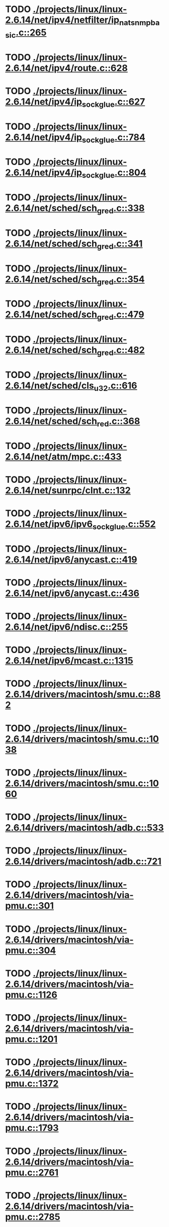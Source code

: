* TODO [[view:./projects/linux/linux-2.6.14/net/ipv4/netfilter/ip_nat_snmp_basic.c::face=ovl-face1::linb=265::colb=5::cole=8][ ./projects/linux/linux-2.6.14/net/ipv4/netfilter/ip_nat_snmp_basic.c::265]]
* TODO [[view:./projects/linux/linux-2.6.14/net/ipv4/route.c::face=ovl-face1::linb=628::colb=6::cole=11][ ./projects/linux/linux-2.6.14/net/ipv4/route.c::628]]
* TODO [[view:./projects/linux/linux-2.6.14/net/ipv4/ip_sockglue.c::face=ovl-face1::linb=627::colb=7::cole=10][ ./projects/linux/linux-2.6.14/net/ipv4/ip_sockglue.c::627]]
* TODO [[view:./projects/linux/linux-2.6.14/net/ipv4/ip_sockglue.c::face=ovl-face1::linb=784::colb=7::cole=10][ ./projects/linux/linux-2.6.14/net/ipv4/ip_sockglue.c::784]]
* TODO [[view:./projects/linux/linux-2.6.14/net/ipv4/ip_sockglue.c::face=ovl-face1::linb=804::colb=7::cole=10][ ./projects/linux/linux-2.6.14/net/ipv4/ip_sockglue.c::804]]
* TODO [[view:./projects/linux/linux-2.6.14/net/sched/sch_gred.c::face=ovl-face1::linb=338::colb=5::cole=25][ ./projects/linux/linux-2.6.14/net/sched/sch_gred.c::338]]
* TODO [[view:./projects/linux/linux-2.6.14/net/sched/sch_gred.c::face=ovl-face1::linb=341::colb=9::cole=28][ ./projects/linux/linux-2.6.14/net/sched/sch_gred.c::341]]
* TODO [[view:./projects/linux/linux-2.6.14/net/sched/sch_gred.c::face=ovl-face1::linb=354::colb=20::cole=40][ ./projects/linux/linux-2.6.14/net/sched/sch_gred.c::354]]
* TODO [[view:./projects/linux/linux-2.6.14/net/sched/sch_gred.c::face=ovl-face1::linb=479::colb=5::cole=25][ ./projects/linux/linux-2.6.14/net/sched/sch_gred.c::479]]
* TODO [[view:./projects/linux/linux-2.6.14/net/sched/sch_gred.c::face=ovl-face1::linb=482::colb=9::cole=28][ ./projects/linux/linux-2.6.14/net/sched/sch_gred.c::482]]
* TODO [[view:./projects/linux/linux-2.6.14/net/sched/cls_u32.c::face=ovl-face1::linb=616::colb=5::cole=22][ ./projects/linux/linux-2.6.14/net/sched/cls_u32.c::616]]
* TODO [[view:./projects/linux/linux-2.6.14/net/sched/sch_red.c::face=ovl-face1::linb=368::colb=5::cole=24][ ./projects/linux/linux-2.6.14/net/sched/sch_red.c::368]]
* TODO [[view:./projects/linux/linux-2.6.14/net/atm/mpc.c::face=ovl-face1::linb=433::colb=5::cole=23][ ./projects/linux/linux-2.6.14/net/atm/mpc.c::433]]
* TODO [[view:./projects/linux/linux-2.6.14/net/sunrpc/clnt.c::face=ovl-face1::linb=132::colb=6::cole=9][ ./projects/linux/linux-2.6.14/net/sunrpc/clnt.c::132]]
* TODO [[view:./projects/linux/linux-2.6.14/net/ipv6/ipv6_sockglue.c::face=ovl-face1::linb=552::colb=6::cole=9][ ./projects/linux/linux-2.6.14/net/ipv6/ipv6_sockglue.c::552]]
* TODO [[view:./projects/linux/linux-2.6.14/net/ipv6/anycast.c::face=ovl-face1::linb=419::colb=9::cole=12][ ./projects/linux/linux-2.6.14/net/ipv6/anycast.c::419]]
* TODO [[view:./projects/linux/linux-2.6.14/net/ipv6/anycast.c::face=ovl-face1::linb=436::colb=8::cole=11][ ./projects/linux/linux-2.6.14/net/ipv6/anycast.c::436]]
* TODO [[view:./projects/linux/linux-2.6.14/net/ipv6/ndisc.c::face=ovl-face1::linb=255::colb=7::cole=48][ ./projects/linux/linux-2.6.14/net/ipv6/ndisc.c::255]]
* TODO [[view:./projects/linux/linux-2.6.14/net/ipv6/mcast.c::face=ovl-face1::linb=1315::colb=5::cole=8][ ./projects/linux/linux-2.6.14/net/ipv6/mcast.c::1315]]
* TODO [[view:./projects/linux/linux-2.6.14/drivers/macintosh/smu.c::face=ovl-face1::linb=882::colb=5::cole=7][ ./projects/linux/linux-2.6.14/drivers/macintosh/smu.c::882]]
* TODO [[view:./projects/linux/linux-2.6.14/drivers/macintosh/smu.c::face=ovl-face1::linb=1038::colb=5::cole=7][ ./projects/linux/linux-2.6.14/drivers/macintosh/smu.c::1038]]
* TODO [[view:./projects/linux/linux-2.6.14/drivers/macintosh/smu.c::face=ovl-face1::linb=1060::colb=5::cole=7][ ./projects/linux/linux-2.6.14/drivers/macintosh/smu.c::1060]]
* TODO [[view:./projects/linux/linux-2.6.14/drivers/macintosh/adb.c::face=ovl-face1::linb=533::colb=7::cole=29][ ./projects/linux/linux-2.6.14/drivers/macintosh/adb.c::533]]
* TODO [[view:./projects/linux/linux-2.6.14/drivers/macintosh/adb.c::face=ovl-face1::linb=721::colb=5::cole=10][ ./projects/linux/linux-2.6.14/drivers/macintosh/adb.c::721]]
* TODO [[view:./projects/linux/linux-2.6.14/drivers/macintosh/via-pmu.c::face=ovl-face1::linb=301::colb=5::cole=8][ ./projects/linux/linux-2.6.14/drivers/macintosh/via-pmu.c::301]]
* TODO [[view:./projects/linux/linux-2.6.14/drivers/macintosh/via-pmu.c::face=ovl-face1::linb=304::colb=5::cole=9][ ./projects/linux/linux-2.6.14/drivers/macintosh/via-pmu.c::304]]
* TODO [[view:./projects/linux/linux-2.6.14/drivers/macintosh/via-pmu.c::face=ovl-face1::linb=1126::colb=5::cole=16][ ./projects/linux/linux-2.6.14/drivers/macintosh/via-pmu.c::1126]]
* TODO [[view:./projects/linux/linux-2.6.14/drivers/macintosh/via-pmu.c::face=ovl-face1::linb=1201::colb=5::cole=8][ ./projects/linux/linux-2.6.14/drivers/macintosh/via-pmu.c::1201]]
* TODO [[view:./projects/linux/linux-2.6.14/drivers/macintosh/via-pmu.c::face=ovl-face1::linb=1372::colb=7::cole=10][ ./projects/linux/linux-2.6.14/drivers/macintosh/via-pmu.c::1372]]
* TODO [[view:./projects/linux/linux-2.6.14/drivers/macintosh/via-pmu.c::face=ovl-face1::linb=1793::colb=8::cole=11][ ./projects/linux/linux-2.6.14/drivers/macintosh/via-pmu.c::1793]]
* TODO [[view:./projects/linux/linux-2.6.14/drivers/macintosh/via-pmu.c::face=ovl-face1::linb=2761::colb=5::cole=7][ ./projects/linux/linux-2.6.14/drivers/macintosh/via-pmu.c::2761]]
* TODO [[view:./projects/linux/linux-2.6.14/drivers/macintosh/via-pmu.c::face=ovl-face1::linb=2785::colb=18::cole=20][ ./projects/linux/linux-2.6.14/drivers/macintosh/via-pmu.c::2785]]
* TODO [[view:./projects/linux/linux-2.6.14/drivers/macintosh/via-pmu.c::face=ovl-face1::linb=2842::colb=5::cole=7][ ./projects/linux/linux-2.6.14/drivers/macintosh/via-pmu.c::2842]]
* TODO [[view:./projects/linux/linux-2.6.14/drivers/macintosh/via-pmu.c::face=ovl-face1::linb=2859::colb=5::cole=7][ ./projects/linux/linux-2.6.14/drivers/macintosh/via-pmu.c::2859]]
* TODO [[view:./projects/linux/linux-2.6.14/drivers/macintosh/via-pmu68k.c::face=ovl-face1::linb=501::colb=5::cole=16][ ./projects/linux/linux-2.6.14/drivers/macintosh/via-pmu68k.c::501]]
* TODO [[view:./projects/linux/linux-2.6.14/drivers/macintosh/via-pmu68k.c::face=ovl-face1::linb=543::colb=5::cole=8][ ./projects/linux/linux-2.6.14/drivers/macintosh/via-pmu68k.c::543]]
* TODO [[view:./projects/linux/linux-2.6.14/drivers/macintosh/via-pmu68k.c::face=ovl-face1::linb=716::colb=7::cole=10][ ./projects/linux/linux-2.6.14/drivers/macintosh/via-pmu68k.c::716]]
* TODO [[view:./projects/linux/linux-2.6.14/drivers/macintosh/macio-adb.c::face=ovl-face1::linb=93::colb=5::cole=9][ ./projects/linux/linux-2.6.14/drivers/macintosh/macio-adb.c::93]]
* TODO [[view:./projects/linux/linux-2.6.14/drivers/macintosh/macio-adb.c::face=ovl-face1::linb=183::colb=5::cole=16][ ./projects/linux/linux-2.6.14/drivers/macintosh/macio-adb.c::183]]
* TODO [[view:./projects/linux/linux-2.6.14/drivers/macintosh/macio-adb.c::face=ovl-face1::linb=214::colb=6::cole=25][ ./projects/linux/linux-2.6.14/drivers/macintosh/macio-adb.c::214]]
* TODO [[view:./projects/linux/linux-2.6.14/drivers/macintosh/adb-iop.c::face=ovl-face1::linb=247::colb=5::cole=16][ ./projects/linux/linux-2.6.14/drivers/macintosh/adb-iop.c::247]]
* TODO [[view:./projects/linux/linux-2.6.14/drivers/macintosh/via-cuda.c::face=ovl-face1::linb=137::colb=8::cole=12][ ./projects/linux/linux-2.6.14/drivers/macintosh/via-cuda.c::137]]
* TODO [[view:./projects/linux/linux-2.6.14/drivers/macintosh/via-cuda.c::face=ovl-face1::linb=140::colb=8::cole=12][ ./projects/linux/linux-2.6.14/drivers/macintosh/via-cuda.c::140]]
* TODO [[view:./projects/linux/linux-2.6.14/drivers/macintosh/via-cuda.c::face=ovl-face1::linb=395::colb=8::cole=19][ ./projects/linux/linux-2.6.14/drivers/macintosh/via-cuda.c::395]]
* TODO [[view:./projects/linux/linux-2.6.14/drivers/macintosh/via-cuda.c::face=ovl-face1::linb=417::colb=8::cole=11][ ./projects/linux/linux-2.6.14/drivers/macintosh/via-cuda.c::417]]
* TODO [[view:./projects/linux/linux-2.6.14/drivers/usb/media/pwc/pwc-if.c::face=ovl-face1::linb=929::colb=6::cole=9][ ./projects/linux/linux-2.6.14/drivers/usb/media/pwc/pwc-if.c::929]]
* TODO [[view:./projects/linux/linux-2.6.14/drivers/usb/media/pwc/pwc-if.c::face=ovl-face1::linb=1905::colb=5::cole=15][ ./projects/linux/linux-2.6.14/drivers/usb/media/pwc/pwc-if.c::1905]]
* TODO [[view:./projects/linux/linux-2.6.14/drivers/usb/gadget/lh7a40x_udc.c::face=ovl-face1::linb=1231::colb=12::cole=15][ ./projects/linux/linux-2.6.14/drivers/usb/gadget/lh7a40x_udc.c::1231]]
* TODO [[view:./projects/linux/linux-2.6.14/drivers/usb/gadget/inode.c::face=ovl-face1::linb=1335::colb=41::cole=55][ ./projects/linux/linux-2.6.14/drivers/usb/gadget/inode.c::1335]]
* TODO [[view:./projects/linux/linux-2.6.14/drivers/usb/gadget/config.c::face=ovl-face1::linb=53::colb=13::cole=17][ ./projects/linux/linux-2.6.14/drivers/usb/gadget/config.c::53]]
* TODO [[view:./projects/linux/linux-2.6.14/drivers/usb/gadget/pxa2xx_udc.h::face=ovl-face1::linb=296::colb=6::cole=22][ ./projects/linux/linux-2.6.14/drivers/usb/gadget/pxa2xx_udc.h::296]]
* TODO [[view:./projects/linux/linux-2.6.14/drivers/usb/gadget/pxa2xx_udc.c::face=ovl-face1::linb=933::colb=6::cole=14][ ./projects/linux/linux-2.6.14/drivers/usb/gadget/pxa2xx_udc.c::933]]
* TODO [[view:./projects/linux/linux-2.6.14/drivers/usb/gadget/pxa2xx_udc.c::face=ovl-face1::linb=992::colb=13::cole=16][ ./projects/linux/linux-2.6.14/drivers/usb/gadget/pxa2xx_udc.c::992]]
* TODO [[view:./projects/linux/linux-2.6.14/drivers/usb/gadget/goku_udc.c::face=ovl-face1::linb=858::colb=12::cole=15][ ./projects/linux/linux-2.6.14/drivers/usb/gadget/goku_udc.c::858]]
* TODO [[view:./projects/linux/linux-2.6.14/drivers/usb/gadget/net2280.c::face=ovl-face1::linb=2172::colb=13::cole=20][ ./projects/linux/linux-2.6.14/drivers/usb/gadget/net2280.c::2172]]
* TODO [[view:./projects/linux/linux-2.6.14/drivers/usb/gadget/net2280.c::face=ovl-face1::linb=2424::colb=7::cole=42][ ./projects/linux/linux-2.6.14/drivers/usb/gadget/net2280.c::2424]]
* TODO [[view:./projects/linux/linux-2.6.14/drivers/usb/gadget/net2280.c::face=ovl-face1::linb=2452::colb=7::cole=42][ ./projects/linux/linux-2.6.14/drivers/usb/gadget/net2280.c::2452]]
* TODO [[view:./projects/linux/linux-2.6.14/drivers/usb/gadget/net2280.c::face=ovl-face1::linb=2469::colb=7::cole=42][ ./projects/linux/linux-2.6.14/drivers/usb/gadget/net2280.c::2469]]
* TODO [[view:./projects/linux/linux-2.6.14/drivers/usb/gadget/zero.c::face=ovl-face1::linb=658::colb=8::cole=44][ ./projects/linux/linux-2.6.14/drivers/usb/gadget/zero.c::658]]
* TODO [[view:./projects/linux/linux-2.6.14/drivers/usb/gadget/zero.c::face=ovl-face1::linb=672::colb=8::cole=44][ ./projects/linux/linux-2.6.14/drivers/usb/gadget/zero.c::672]]
* TODO [[view:./projects/linux/linux-2.6.14/drivers/usb/host/hc_crisv10.c::face=ovl-face1::linb=1496::colb=8::cole=15][ ./projects/linux/linux-2.6.14/drivers/usb/host/hc_crisv10.c::1496]]
* TODO [[view:./projects/linux/linux-2.6.14/drivers/usb/host/hc_crisv10.c::face=ovl-face1::linb=1791::colb=7::cole=10][ ./projects/linux/linux-2.6.14/drivers/usb/host/hc_crisv10.c::1791]]
* TODO [[view:./projects/linux/linux-2.6.14/drivers/usb/host/hc_crisv10.c::face=ovl-face1::linb=3414::colb=6::cole=9][ ./projects/linux/linux-2.6.14/drivers/usb/host/hc_crisv10.c::3414]]
* TODO [[view:./projects/linux/linux-2.6.14/drivers/net/starfire.c::face=ovl-face1::linb=1087::colb=5::cole=18][ ./projects/linux/linux-2.6.14/drivers/net/starfire.c::1087]]
* TODO [[view:./projects/linux/linux-2.6.14/drivers/net/starfire.c::face=ovl-face1::linb=1094::colb=6::cole=19][ ./projects/linux/linux-2.6.14/drivers/net/starfire.c::1094]]
* TODO [[view:./projects/linux/linux-2.6.14/drivers/net/declance.c::face=ovl-face1::linb=584::colb=7::cole=10][ ./projects/linux/linux-2.6.14/drivers/net/declance.c::584]]
* TODO [[view:./projects/linux/linux-2.6.14/drivers/net/hamradio/6pack.c::face=ovl-face1::linb=709::colb=5::cole=7][ ./projects/linux/linux-2.6.14/drivers/net/hamradio/6pack.c::709]]
* TODO [[view:./projects/linux/linux-2.6.14/drivers/net/hamradio/mkiss.c::face=ovl-face1::linb=710::colb=5::cole=7][ ./projects/linux/linux-2.6.14/drivers/net/hamradio/mkiss.c::710]]
* TODO [[view:./projects/linux/linux-2.6.14/drivers/net/amd8111e.c::face=ovl-face1::linb=1414::colb=4::cole=27][ ./projects/linux/linux-2.6.14/drivers/net/amd8111e.c::1414]]
* TODO [[view:./projects/linux/linux-2.6.14/drivers/net/amd8111e.c::face=ovl-face1::linb=2043::colb=5::cole=13][ ./projects/linux/linux-2.6.14/drivers/net/amd8111e.c::2043]]
* TODO [[view:./projects/linux/linux-2.6.14/drivers/net/irda/sir_dev.c::face=ovl-face1::linb=123::colb=5::cole=26][ ./projects/linux/linux-2.6.14/drivers/net/irda/sir_dev.c::123]]
* TODO [[view:./projects/linux/linux-2.6.14/drivers/net/bnx2.c::face=ovl-face1::linb=1494::colb=48::cole=57][ ./projects/linux/linux-2.6.14/drivers/net/bnx2.c::1494]]
* TODO [[view:./projects/linux/linux-2.6.14/drivers/net/bnx2.c::face=ovl-face1::linb=2582::colb=6::cole=9][ ./projects/linux/linux-2.6.14/drivers/net/bnx2.c::2582]]
* TODO [[view:./projects/linux/linux-2.6.14/drivers/net/bnx2.c::face=ovl-face1::linb=3086::colb=6::cole=9][ ./projects/linux/linux-2.6.14/drivers/net/bnx2.c::3086]]
* TODO [[view:./projects/linux/linux-2.6.14/drivers/net/bnx2.c::face=ovl-face1::linb=4070::colb=5::cole=14][ ./projects/linux/linux-2.6.14/drivers/net/bnx2.c::4070]]
* TODO [[view:./projects/linux/linux-2.6.14/drivers/net/bnx2.c::face=ovl-face1::linb=4506::colb=5::cole=19][ ./projects/linux/linux-2.6.14/drivers/net/bnx2.c::4506]]
* TODO [[view:./projects/linux/linux-2.6.14/drivers/net/eepro.c::face=ovl-face1::linb=997::colb=5::cole=34][ ./projects/linux/linux-2.6.14/drivers/net/eepro.c::997]]
* TODO [[view:./projects/linux/linux-2.6.14/drivers/net/tg3.c::face=ovl-face1::linb=7213::colb=6::cole=9][ ./projects/linux/linux-2.6.14/drivers/net/tg3.c::7213]]
* TODO [[view:./projects/linux/linux-2.6.14/drivers/net/3c59x.c::face=ovl-face1::linb=1267::colb=5::cole=16][ ./projects/linux/linux-2.6.14/drivers/net/3c59x.c::1267]]
* TODO [[view:./projects/linux/linux-2.6.14/drivers/net/mace.c::face=ovl-face1::linb=431::colb=5::cole=19][ ./projects/linux/linux-2.6.14/drivers/net/mace.c::431]]
* TODO [[view:./projects/linux/linux-2.6.14/drivers/net/mace.c::face=ovl-face1::linb=463::colb=5::cole=8][ ./projects/linux/linux-2.6.14/drivers/net/mace.c::463]]
* TODO [[view:./projects/linux/linux-2.6.14/drivers/net/mace.c::face=ovl-face1::linb=932::colb=5::cole=8][ ./projects/linux/linux-2.6.14/drivers/net/mace.c::932]]
* TODO [[view:./projects/linux/linux-2.6.14/drivers/net/mace.c::face=ovl-face1::linb=983::colb=5::cole=8][ ./projects/linux/linux-2.6.14/drivers/net/mace.c::983]]
* TODO [[view:./projects/linux/linux-2.6.14/drivers/net/mace.c::face=ovl-face1::linb=985::colb=9::cole=12][ ./projects/linux/linux-2.6.14/drivers/net/mace.c::985]]
* TODO [[view:./projects/linux/linux-2.6.14/drivers/net/hp100.c::face=ovl-face1::linb=1156::colb=10::cole=29][ ./projects/linux/linux-2.6.14/drivers/net/hp100.c::1156]]
* TODO [[view:./projects/linux/linux-2.6.14/drivers/net/ppp_generic.c::face=ovl-face1::linb=373::colb=5::cole=7][ ./projects/linux/linux-2.6.14/drivers/net/ppp_generic.c::373]]
* TODO [[view:./projects/linux/linux-2.6.14/drivers/net/ppp_generic.c::face=ovl-face1::linb=404::colb=5::cole=7][ ./projects/linux/linux-2.6.14/drivers/net/ppp_generic.c::404]]
* TODO [[view:./projects/linux/linux-2.6.14/drivers/net/ppp_generic.c::face=ovl-face1::linb=437::colb=5::cole=8][ ./projects/linux/linux-2.6.14/drivers/net/ppp_generic.c::437]]
* TODO [[view:./projects/linux/linux-2.6.14/drivers/net/ppp_generic.c::face=ovl-face1::linb=461::colb=5::cole=7][ ./projects/linux/linux-2.6.14/drivers/net/ppp_generic.c::461]]
* TODO [[view:./projects/linux/linux-2.6.14/drivers/net/ppp_generic.c::face=ovl-face1::linb=465::colb=5::cole=8][ ./projects/linux/linux-2.6.14/drivers/net/ppp_generic.c::465]]
* TODO [[view:./projects/linux/linux-2.6.14/drivers/net/ppp_generic.c::face=ovl-face1::linb=497::colb=5::cole=7][ ./projects/linux/linux-2.6.14/drivers/net/ppp_generic.c::497]]
* TODO [[view:./projects/linux/linux-2.6.14/drivers/net/ppp_generic.c::face=ovl-face1::linb=568::colb=5::cole=7][ ./projects/linux/linux-2.6.14/drivers/net/ppp_generic.c::568]]
* TODO [[view:./projects/linux/linux-2.6.14/drivers/net/ppp_generic.c::face=ovl-face1::linb=698::colb=6::cole=8][ ./projects/linux/linux-2.6.14/drivers/net/ppp_generic.c::698]]
* TODO [[view:./projects/linux/linux-2.6.14/drivers/net/ppp_generic.c::face=ovl-face1::linb=704::colb=6::cole=13][ ./projects/linux/linux-2.6.14/drivers/net/ppp_generic.c::704]]
* TODO [[view:./projects/linux/linux-2.6.14/drivers/net/ppp_generic.c::face=ovl-face1::linb=795::colb=6::cole=9][ ./projects/linux/linux-2.6.14/drivers/net/ppp_generic.c::795]]
* TODO [[view:./projects/linux/linux-2.6.14/drivers/net/ppp_generic.c::face=ovl-face1::linb=812::colb=6::cole=9][ ./projects/linux/linux-2.6.14/drivers/net/ppp_generic.c::812]]
* TODO [[view:./projects/linux/linux-2.6.14/drivers/net/ppp_generic.c::face=ovl-face1::linb=826::colb=6::cole=10][ ./projects/linux/linux-2.6.14/drivers/net/ppp_generic.c::826]]
* TODO [[view:./projects/linux/linux-2.6.14/drivers/net/ppp_generic.c::face=ovl-face1::linb=919::colb=6::cole=8][ ./projects/linux/linux-2.6.14/drivers/net/ppp_generic.c::919]]
* TODO [[view:./projects/linux/linux-2.6.14/drivers/net/ppp_generic.c::face=ovl-face1::linb=970::colb=6::cole=19][ ./projects/linux/linux-2.6.14/drivers/net/ppp_generic.c::970]]
* TODO [[view:./projects/linux/linux-2.6.14/drivers/net/ppp_generic.c::face=ovl-face1::linb=972::colb=6::cole=19][ ./projects/linux/linux-2.6.14/drivers/net/ppp_generic.c::972]]
* TODO [[view:./projects/linux/linux-2.6.14/drivers/net/ppp_generic.c::face=ovl-face1::linb=1017::colb=5::cole=13][ ./projects/linux/linux-2.6.14/drivers/net/ppp_generic.c::1017]]
* TODO [[view:./projects/linux/linux-2.6.14/drivers/net/ppp_generic.c::face=ovl-face1::linb=1019::colb=9::cole=26][ ./projects/linux/linux-2.6.14/drivers/net/ppp_generic.c::1019]]
* TODO [[view:./projects/linux/linux-2.6.14/drivers/net/ppp_generic.c::face=ovl-face1::linb=1024::colb=6::cole=23][ ./projects/linux/linux-2.6.14/drivers/net/ppp_generic.c::1024]]
* TODO [[view:./projects/linux/linux-2.6.14/drivers/net/ppp_generic.c::face=ovl-face1::linb=1074::colb=6::cole=13][ ./projects/linux/linux-2.6.14/drivers/net/ppp_generic.c::1074]]
* TODO [[view:./projects/linux/linux-2.6.14/drivers/net/ppp_generic.c::face=ovl-face1::linb=1079::colb=6::cole=13][ ./projects/linux/linux-2.6.14/drivers/net/ppp_generic.c::1079]]
* TODO [[view:./projects/linux/linux-2.6.14/drivers/net/ppp_generic.c::face=ovl-face1::linb=1114::colb=36::cole=49][ ./projects/linux/linux-2.6.14/drivers/net/ppp_generic.c::1114]]
* TODO [[view:./projects/linux/linux-2.6.14/drivers/net/ppp_generic.c::face=ovl-face1::linb=1118::colb=6::cole=13][ ./projects/linux/linux-2.6.14/drivers/net/ppp_generic.c::1118]]
* TODO [[view:./projects/linux/linux-2.6.14/drivers/net/ppp_generic.c::face=ovl-face1::linb=1173::colb=5::cole=8][ ./projects/linux/linux-2.6.14/drivers/net/ppp_generic.c::1173]]
* TODO [[view:./projects/linux/linux-2.6.14/drivers/net/ppp_generic.c::face=ovl-face1::linb=1343::colb=6::cole=10][ ./projects/linux/linux-2.6.14/drivers/net/ppp_generic.c::1343]]
* TODO [[view:./projects/linux/linux-2.6.14/drivers/net/ppp_generic.c::face=ovl-face1::linb=1413::colb=5::cole=14][ ./projects/linux/linux-2.6.14/drivers/net/ppp_generic.c::1413]]
* TODO [[view:./projects/linux/linux-2.6.14/drivers/net/ppp_generic.c::face=ovl-face1::linb=1431::colb=6::cole=9][ ./projects/linux/linux-2.6.14/drivers/net/ppp_generic.c::1431]]
* TODO [[view:./projects/linux/linux-2.6.14/drivers/net/ppp_generic.c::face=ovl-face1::linb=1450::colb=5::cole=13][ ./projects/linux/linux-2.6.14/drivers/net/ppp_generic.c::1450]]
* TODO [[view:./projects/linux/linux-2.6.14/drivers/net/ppp_generic.c::face=ovl-face1::linb=1463::colb=5::cole=8][ ./projects/linux/linux-2.6.14/drivers/net/ppp_generic.c::1463]]
* TODO [[view:./projects/linux/linux-2.6.14/drivers/net/ppp_generic.c::face=ovl-face1::linb=1470::colb=5::cole=13][ ./projects/linux/linux-2.6.14/drivers/net/ppp_generic.c::1470]]
* TODO [[view:./projects/linux/linux-2.6.14/drivers/net/ppp_generic.c::face=ovl-face1::linb=1491::colb=5::cole=8][ ./projects/linux/linux-2.6.14/drivers/net/ppp_generic.c::1491]]
* TODO [[view:./projects/linux/linux-2.6.14/drivers/net/ppp_generic.c::face=ovl-face1::linb=1495::colb=5::cole=13][ ./projects/linux/linux-2.6.14/drivers/net/ppp_generic.c::1495]]
* TODO [[view:./projects/linux/linux-2.6.14/drivers/net/ppp_generic.c::face=ovl-face1::linb=1497::colb=6::cole=9][ ./projects/linux/linux-2.6.14/drivers/net/ppp_generic.c::1497]]
* TODO [[view:./projects/linux/linux-2.6.14/drivers/net/ppp_generic.c::face=ovl-face1::linb=1536::colb=5::cole=12][ ./projects/linux/linux-2.6.14/drivers/net/ppp_generic.c::1536]]
* TODO [[view:./projects/linux/linux-2.6.14/drivers/net/ppp_generic.c::face=ovl-face1::linb=1551::colb=5::cole=18][ ./projects/linux/linux-2.6.14/drivers/net/ppp_generic.c::1551]]
* TODO [[view:./projects/linux/linux-2.6.14/drivers/net/ppp_generic.c::face=ovl-face1::linb=1559::colb=6::cole=13][ ./projects/linux/linux-2.6.14/drivers/net/ppp_generic.c::1559]]
* TODO [[view:./projects/linux/linux-2.6.14/drivers/net/ppp_generic.c::face=ovl-face1::linb=1565::colb=7::cole=9][ ./projects/linux/linux-2.6.14/drivers/net/ppp_generic.c::1565]]
* TODO [[view:./projects/linux/linux-2.6.14/drivers/net/ppp_generic.c::face=ovl-face1::linb=1591::colb=6::cole=13][ ./projects/linux/linux-2.6.14/drivers/net/ppp_generic.c::1591]]
* TODO [[view:./projects/linux/linux-2.6.14/drivers/net/ppp_generic.c::face=ovl-face1::linb=1685::colb=6::cole=8][ ./projects/linux/linux-2.6.14/drivers/net/ppp_generic.c::1685]]
* TODO [[view:./projects/linux/linux-2.6.14/drivers/net/ppp_generic.c::face=ovl-face1::linb=1803::colb=8::cole=39][ ./projects/linux/linux-2.6.14/drivers/net/ppp_generic.c::1803]]
* TODO [[view:./projects/linux/linux-2.6.14/drivers/net/ppp_generic.c::face=ovl-face1::linb=1969::colb=5::cole=8][ ./projects/linux/linux-2.6.14/drivers/net/ppp_generic.c::1969]]
* TODO [[view:./projects/linux/linux-2.6.14/drivers/net/ppp_generic.c::face=ovl-face1::linb=1998::colb=5::cole=8][ ./projects/linux/linux-2.6.14/drivers/net/ppp_generic.c::1998]]
* TODO [[view:./projects/linux/linux-2.6.14/drivers/net/ppp_generic.c::face=ovl-face1::linb=2011::colb=5::cole=8][ ./projects/linux/linux-2.6.14/drivers/net/ppp_generic.c::2011]]
* TODO [[view:./projects/linux/linux-2.6.14/drivers/net/ppp_generic.c::face=ovl-face1::linb=2013::colb=6::cole=14][ ./projects/linux/linux-2.6.14/drivers/net/ppp_generic.c::2013]]
* TODO [[view:./projects/linux/linux-2.6.14/drivers/net/ppp_generic.c::face=ovl-face1::linb=2029::colb=5::cole=8][ ./projects/linux/linux-2.6.14/drivers/net/ppp_generic.c::2029]]
* TODO [[view:./projects/linux/linux-2.6.14/drivers/net/ppp_generic.c::face=ovl-face1::linb=2061::colb=5::cole=8][ ./projects/linux/linux-2.6.14/drivers/net/ppp_generic.c::2061]]
* TODO [[view:./projects/linux/linux-2.6.14/drivers/net/ppp_generic.c::face=ovl-face1::linb=2092::colb=5::cole=7][ ./projects/linux/linux-2.6.14/drivers/net/ppp_generic.c::2092]]
* TODO [[view:./projects/linux/linux-2.6.14/drivers/net/ppp_generic.c::face=ovl-face1::linb=2097::colb=5::cole=7][ ./projects/linux/linux-2.6.14/drivers/net/ppp_generic.c::2097]]
* TODO [[view:./projects/linux/linux-2.6.14/drivers/net/ppp_generic.c::face=ovl-face1::linb=2103::colb=6::cole=11][ ./projects/linux/linux-2.6.14/drivers/net/ppp_generic.c::2103]]
* TODO [[view:./projects/linux/linux-2.6.14/drivers/net/ppp_generic.c::face=ovl-face1::linb=2111::colb=7::cole=13][ ./projects/linux/linux-2.6.14/drivers/net/ppp_generic.c::2111]]
* TODO [[view:./projects/linux/linux-2.6.14/drivers/net/ppp_generic.c::face=ovl-face1::linb=2121::colb=6::cole=11][ ./projects/linux/linux-2.6.14/drivers/net/ppp_generic.c::2121]]
* TODO [[view:./projects/linux/linux-2.6.14/drivers/net/ppp_generic.c::face=ovl-face1::linb=2129::colb=7::cole=13][ ./projects/linux/linux-2.6.14/drivers/net/ppp_generic.c::2129]]
* TODO [[view:./projects/linux/linux-2.6.14/drivers/net/ppp_generic.c::face=ovl-face1::linb=2196::colb=7::cole=20][ ./projects/linux/linux-2.6.14/drivers/net/ppp_generic.c::2196]]
* TODO [[view:./projects/linux/linux-2.6.14/drivers/net/ppp_generic.c::face=ovl-face1::linb=2205::colb=7::cole=20][ ./projects/linux/linux-2.6.14/drivers/net/ppp_generic.c::2205]]
* TODO [[view:./projects/linux/linux-2.6.14/drivers/net/ppp_generic.c::face=ovl-face1::linb=2288::colb=5::cole=40][ ./projects/linux/linux-2.6.14/drivers/net/ppp_generic.c::2288]]
* TODO [[view:./projects/linux/linux-2.6.14/drivers/net/ppp_generic.c::face=ovl-face1::linb=2292::colb=5::cole=7][ ./projects/linux/linux-2.6.14/drivers/net/ppp_generic.c::2292]]
* TODO [[view:./projects/linux/linux-2.6.14/drivers/net/ppp_generic.c::face=ovl-face1::linb=2310::colb=5::cole=7][ ./projects/linux/linux-2.6.14/drivers/net/ppp_generic.c::2310]]
* TODO [[view:./projects/linux/linux-2.6.14/drivers/net/ppp_generic.c::face=ovl-face1::linb=2326::colb=5::cole=7][ ./projects/linux/linux-2.6.14/drivers/net/ppp_generic.c::2326]]
* TODO [[view:./projects/linux/linux-2.6.14/drivers/net/ppp_generic.c::face=ovl-face1::linb=2351::colb=5::cole=7][ ./projects/linux/linux-2.6.14/drivers/net/ppp_generic.c::2351]]
* TODO [[view:./projects/linux/linux-2.6.14/drivers/net/ppp_generic.c::face=ovl-face1::linb=2566::colb=5::cole=8][ ./projects/linux/linux-2.6.14/drivers/net/ppp_generic.c::2566]]
* TODO [[view:./projects/linux/linux-2.6.14/drivers/net/ppp_generic.c::face=ovl-face1::linb=2570::colb=5::cole=13][ ./projects/linux/linux-2.6.14/drivers/net/ppp_generic.c::2570]]
* TODO [[view:./projects/linux/linux-2.6.14/drivers/net/ppp_generic.c::face=ovl-face1::linb=2606::colb=5::cole=8][ ./projects/linux/linux-2.6.14/drivers/net/ppp_generic.c::2606]]
* TODO [[view:./projects/linux/linux-2.6.14/drivers/net/wan/pc300_drv.c::face=ovl-face1::linb=2371::colb=5::cole=32][ ./projects/linux/linux-2.6.14/drivers/net/wan/pc300_drv.c::2371]]
* TODO [[view:./projects/linux/linux-2.6.14/drivers/net/wan/pc300_drv.c::face=ovl-face1::linb=2378::colb=5::cole=21][ ./projects/linux/linux-2.6.14/drivers/net/wan/pc300_drv.c::2378]]
* TODO [[view:./projects/linux/linux-2.6.14/drivers/net/wan/pc300_drv.c::face=ovl-face1::linb=3639::colb=5::cole=21][ ./projects/linux/linux-2.6.14/drivers/net/wan/pc300_drv.c::3639]]
* TODO [[view:./projects/linux/linux-2.6.14/drivers/net/wan/pc300_tty.c::face=ovl-face1::linb=317::colb=7::cole=32][ ./projects/linux/linux-2.6.14/drivers/net/wan/pc300_tty.c::317]]
* TODO [[view:./projects/linux/linux-2.6.14/drivers/net/wan/pc300_tty.c::face=ovl-face1::linb=680::colb=7::cole=34][ ./projects/linux/linux-2.6.14/drivers/net/wan/pc300_tty.c::680]]
* TODO [[view:./projects/linux/linux-2.6.14/drivers/net/wan/pc300_tty.c::face=ovl-face1::linb=786::colb=6::cole=9][ ./projects/linux/linux-2.6.14/drivers/net/wan/pc300_tty.c::786]]
* TODO [[view:./projects/linux/linux-2.6.14/drivers/net/wan/pc300_tty.c::face=ovl-face1::linb=865::colb=7::cole=28][ ./projects/linux/linux-2.6.14/drivers/net/wan/pc300_tty.c::865]]
* TODO [[view:./projects/linux/linux-2.6.14/drivers/net/wan/pc300_tty.c::face=ovl-face1::linb=892::colb=5::cole=25][ ./projects/linux/linux-2.6.14/drivers/net/wan/pc300_tty.c::892]]
* TODO [[view:./projects/linux/linux-2.6.14/drivers/net/wan/pc300_tty.c::face=ovl-face1::linb=1028::colb=5::cole=53][ ./projects/linux/linux-2.6.14/drivers/net/wan/pc300_tty.c::1028]]
* TODO [[view:./projects/linux/linux-2.6.14/drivers/net/wan/lmc/lmc_main.c::face=ovl-face1::linb=481::colb=23::cole=30][ ./projects/linux/linux-2.6.14/drivers/net/wan/lmc/lmc_main.c::481]]
* TODO [[view:./projects/linux/linux-2.6.14/drivers/net/wan/lmc/lmc_main.c::face=ovl-face1::linb=487::colb=23::cole=27][ ./projects/linux/linux-2.6.14/drivers/net/wan/lmc/lmc_main.c::487]]
* TODO [[view:./projects/linux/linux-2.6.14/drivers/net/wan/lmc/lmc_main.c::face=ovl-face1::linb=1634::colb=11::cole=14][ ./projects/linux/linux-2.6.14/drivers/net/wan/lmc/lmc_main.c::1634]]
* TODO [[view:./projects/linux/linux-2.6.14/drivers/net/wan/lmc/lmc_media.c::face=ovl-face1::linb=1240::colb=6::cole=9][ ./projects/linux/linux-2.6.14/drivers/net/wan/lmc/lmc_media.c::1240]]
* TODO [[view:./projects/linux/linux-2.6.14/drivers/net/saa9730.c::face=ovl-face1::linb=690::colb=7::cole=10][ ./projects/linux/linux-2.6.14/drivers/net/saa9730.c::690]]
* TODO [[view:./projects/linux/linux-2.6.14/drivers/net/7990.c::face=ovl-face1::linb=324::colb=28::cole=31][ ./projects/linux/linux-2.6.14/drivers/net/7990.c::324]]
* TODO [[view:./projects/linux/linux-2.6.14/drivers/net/hamachi.c::face=ovl-face1::linb=1029::colb=6::cole=9][ ./projects/linux/linux-2.6.14/drivers/net/hamachi.c::1029]]
* TODO [[view:./projects/linux/linux-2.6.14/drivers/net/tokenring/smctr.c::face=ovl-face1::linb=2322::colb=51::cole=67][ ./projects/linux/linux-2.6.14/drivers/net/tokenring/smctr.c::2322]]
* TODO [[view:./projects/linux/linux-2.6.14/drivers/net/eql.c::face=ovl-face1::linb=395::colb=6::cole=21][ ./projects/linux/linux-2.6.14/drivers/net/eql.c::395]]
* TODO [[view:./projects/linux/linux-2.6.14/drivers/net/a2065.c::face=ovl-face1::linb=314::colb=7::cole=10][ ./projects/linux/linux-2.6.14/drivers/net/a2065.c::314]]
* TODO [[view:./projects/linux/linux-2.6.14/drivers/net/ppp_async.c::face=ovl-face1::linb=161::colb=5::cole=7][ ./projects/linux/linux-2.6.14/drivers/net/ppp_async.c::161]]
* TODO [[view:./projects/linux/linux-2.6.14/drivers/net/ppp_async.c::face=ovl-face1::linb=217::colb=5::cole=7][ ./projects/linux/linux-2.6.14/drivers/net/ppp_async.c::217]]
* TODO [[view:./projects/linux/linux-2.6.14/drivers/net/ppp_async.c::face=ovl-face1::linb=232::colb=5::cole=13][ ./projects/linux/linux-2.6.14/drivers/net/ppp_async.c::232]]
* TODO [[view:./projects/linux/linux-2.6.14/drivers/net/ppp_async.c::face=ovl-face1::linb=235::colb=5::cole=13][ ./projects/linux/linux-2.6.14/drivers/net/ppp_async.c::235]]
* TODO [[view:./projects/linux/linux-2.6.14/drivers/net/ppp_async.c::face=ovl-face1::linb=287::colb=5::cole=7][ ./projects/linux/linux-2.6.14/drivers/net/ppp_async.c::287]]
* TODO [[view:./projects/linux/linux-2.6.14/drivers/net/ppp_async.c::face=ovl-face1::linb=293::colb=6::cole=8][ ./projects/linux/linux-2.6.14/drivers/net/ppp_async.c::293]]
* TODO [[view:./projects/linux/linux-2.6.14/drivers/net/ppp_async.c::face=ovl-face1::linb=303::colb=6::cole=8][ ./projects/linux/linux-2.6.14/drivers/net/ppp_async.c::303]]
* TODO [[view:./projects/linux/linux-2.6.14/drivers/net/ppp_async.c::face=ovl-face1::linb=362::colb=5::cole=7][ ./projects/linux/linux-2.6.14/drivers/net/ppp_async.c::362]]
* TODO [[view:./projects/linux/linux-2.6.14/drivers/net/ppp_async.c::face=ovl-face1::linb=381::colb=5::cole=7][ ./projects/linux/linux-2.6.14/drivers/net/ppp_async.c::381]]
* TODO [[view:./projects/linux/linux-2.6.14/drivers/net/ppp_async.c::face=ovl-face1::linb=697::colb=30::cole=38][ ./projects/linux/linux-2.6.14/drivers/net/ppp_async.c::697]]
* TODO [[view:./projects/linux/linux-2.6.14/drivers/net/ppp_async.c::face=ovl-face1::linb=717::colb=28::cole=36][ ./projects/linux/linux-2.6.14/drivers/net/ppp_async.c::717]]
* TODO [[view:./projects/linux/linux-2.6.14/drivers/net/ppp_async.c::face=ovl-face1::linb=728::colb=5::cole=13][ ./projects/linux/linux-2.6.14/drivers/net/ppp_async.c::728]]
* TODO [[view:./projects/linux/linux-2.6.14/drivers/net/ppp_async.c::face=ovl-face1::linb=858::colb=7::cole=12][ ./projects/linux/linux-2.6.14/drivers/net/ppp_async.c::858]]
* TODO [[view:./projects/linux/linux-2.6.14/drivers/net/ppp_async.c::face=ovl-face1::linb=875::colb=6::cole=11][ ./projects/linux/linux-2.6.14/drivers/net/ppp_async.c::875]]
* TODO [[view:./projects/linux/linux-2.6.14/drivers/net/ppp_async.c::face=ovl-face1::linb=888::colb=7::cole=10][ ./projects/linux/linux-2.6.14/drivers/net/ppp_async.c::888]]
* TODO [[view:./projects/linux/linux-2.6.14/drivers/net/ppp_async.c::face=ovl-face1::linb=890::colb=8::cole=11][ ./projects/linux/linux-2.6.14/drivers/net/ppp_async.c::890]]
* TODO [[view:./projects/linux/linux-2.6.14/drivers/net/ppp_async.c::face=ovl-face1::linb=930::colb=6::cole=11][ ./projects/linux/linux-2.6.14/drivers/net/ppp_async.c::930]]
* TODO [[view:./projects/linux/linux-2.6.14/drivers/net/ppp_synctty.c::face=ovl-face1::linb=212::colb=5::cole=7][ ./projects/linux/linux-2.6.14/drivers/net/ppp_synctty.c::212]]
* TODO [[view:./projects/linux/linux-2.6.14/drivers/net/ppp_synctty.c::face=ovl-face1::linb=266::colb=5::cole=7][ ./projects/linux/linux-2.6.14/drivers/net/ppp_synctty.c::266]]
* TODO [[view:./projects/linux/linux-2.6.14/drivers/net/ppp_synctty.c::face=ovl-face1::linb=282::colb=5::cole=13][ ./projects/linux/linux-2.6.14/drivers/net/ppp_synctty.c::282]]
* TODO [[view:./projects/linux/linux-2.6.14/drivers/net/ppp_synctty.c::face=ovl-face1::linb=329::colb=5::cole=7][ ./projects/linux/linux-2.6.14/drivers/net/ppp_synctty.c::329]]
* TODO [[view:./projects/linux/linux-2.6.14/drivers/net/ppp_synctty.c::face=ovl-face1::linb=335::colb=6::cole=8][ ./projects/linux/linux-2.6.14/drivers/net/ppp_synctty.c::335]]
* TODO [[view:./projects/linux/linux-2.6.14/drivers/net/ppp_synctty.c::face=ovl-face1::linb=345::colb=6::cole=8][ ./projects/linux/linux-2.6.14/drivers/net/ppp_synctty.c::345]]
* TODO [[view:./projects/linux/linux-2.6.14/drivers/net/ppp_synctty.c::face=ovl-face1::linb=404::colb=5::cole=7][ ./projects/linux/linux-2.6.14/drivers/net/ppp_synctty.c::404]]
* TODO [[view:./projects/linux/linux-2.6.14/drivers/net/ppp_synctty.c::face=ovl-face1::linb=423::colb=5::cole=7][ ./projects/linux/linux-2.6.14/drivers/net/ppp_synctty.c::423]]
* TODO [[view:./projects/linux/linux-2.6.14/drivers/net/ppp_synctty.c::face=ovl-face1::linb=665::colb=22::cole=30][ ./projects/linux/linux-2.6.14/drivers/net/ppp_synctty.c::665]]
* TODO [[view:./projects/linux/linux-2.6.14/drivers/net/ppp_synctty.c::face=ovl-face1::linb=683::colb=28::cole=36][ ./projects/linux/linux-2.6.14/drivers/net/ppp_synctty.c::683]]
* TODO [[view:./projects/linux/linux-2.6.14/drivers/net/ppp_synctty.c::face=ovl-face1::linb=691::colb=5::cole=13][ ./projects/linux/linux-2.6.14/drivers/net/ppp_synctty.c::691]]
* TODO [[view:./projects/linux/linux-2.6.14/drivers/net/ppp_synctty.c::face=ovl-face1::linb=754::colb=5::cole=10][ ./projects/linux/linux-2.6.14/drivers/net/ppp_synctty.c::754]]
* TODO [[view:./projects/linux/linux-2.6.14/drivers/net/tc35815.c::face=ovl-face1::linb=640::colb=6::cole=72][ ./projects/linux/linux-2.6.14/drivers/net/tc35815.c::640]]
* TODO [[view:./projects/linux/linux-2.6.14/drivers/net/tc35815.c::face=ovl-face1::linb=643::colb=7::cole=62][ ./projects/linux/linux-2.6.14/drivers/net/tc35815.c::643]]
* TODO [[view:./projects/linux/linux-2.6.14/drivers/pnp/isapnp/core.c::face=ovl-face1::linb=373::colb=5::cole=9][ ./projects/linux/linux-2.6.14/drivers/pnp/isapnp/core.c::373]]
* TODO [[view:./projects/linux/linux-2.6.14/drivers/char/moxa.c::face=ovl-face1::linb=932::colb=7::cole=21][ ./projects/linux/linux-2.6.14/drivers/char/moxa.c::932]]
* TODO [[view:./projects/linux/linux-2.6.14/drivers/char/moxa.c::face=ovl-face1::linb=2202::colb=31::cole=37][ ./projects/linux/linux-2.6.14/drivers/char/moxa.c::2202]]
* TODO [[view:./projects/linux/linux-2.6.14/drivers/char/rocket.c::face=ovl-face1::linb=1767::colb=6::cole=15][ ./projects/linux/linux-2.6.14/drivers/char/rocket.c::1767]]
* TODO [[view:./projects/linux/linux-2.6.14/drivers/char/random.c::face=ovl-face1::linb=652::colb=23::cole=43][ ./projects/linux/linux-2.6.14/drivers/char/random.c::652]]
* TODO [[view:./projects/linux/linux-2.6.14/drivers/char/ip2main.c::face=ovl-face1::linb=447::colb=6::cole=31][ ./projects/linux/linux-2.6.14/drivers/char/ip2main.c::447]]
* TODO [[view:./projects/linux/linux-2.6.14/drivers/char/epca.c::face=ovl-face1::linb=1018::colb=5::cole=23][ ./projects/linux/linux-2.6.14/drivers/char/epca.c::1018]]
* TODO [[view:./projects/linux/linux-2.6.14/drivers/char/epca.c::face=ovl-face1::linb=2011::colb=12::cole=14][ ./projects/linux/linux-2.6.14/drivers/char/epca.c::2011]]
* TODO [[view:./projects/linux/linux-2.6.14/drivers/char/drm/r128_cce.c::face=ovl-face1::linb=826::colb=7::cole=16][ ./projects/linux/linux-2.6.14/drivers/char/drm/r128_cce.c::826]]
* TODO [[view:./projects/linux/linux-2.6.14/drivers/char/drm/radeon_cp.c::face=ovl-face1::linb=1866::colb=8::cole=17][ ./projects/linux/linux-2.6.14/drivers/char/drm/radeon_cp.c::1866]]
* TODO [[view:./projects/linux/linux-2.6.14/drivers/char/watchdog/s3c2410_wdt.c::face=ovl-face1::linb=376::colb=5::cole=13][ ./projects/linux/linux-2.6.14/drivers/char/watchdog/s3c2410_wdt.c::376]]
* TODO [[view:./projects/linux/linux-2.6.14/drivers/char/cyclades.c::face=ovl-face1::linb=1090::colb=7::cole=47][ ./projects/linux/linux-2.6.14/drivers/char/cyclades.c::1090]]
* TODO [[view:./projects/linux/linux-2.6.14/drivers/char/cyclades.c::face=ovl-face1::linb=1581::colb=4::cole=7][ ./projects/linux/linux-2.6.14/drivers/char/cyclades.c::1581]]
* TODO [[view:./projects/linux/linux-2.6.14/drivers/char/cyclades.c::face=ovl-face1::linb=1673::colb=5::cole=8][ ./projects/linux/linux-2.6.14/drivers/char/cyclades.c::1673]]
* TODO [[view:./projects/linux/linux-2.6.14/drivers/char/cyclades.c::face=ovl-face1::linb=1857::colb=7::cole=47][ ./projects/linux/linux-2.6.14/drivers/char/cyclades.c::1857]]
* TODO [[view:./projects/linux/linux-2.6.14/drivers/char/mxser.c::face=ovl-face1::linb=1877::colb=5::cole=9][ ./projects/linux/linux-2.6.14/drivers/char/mxser.c::1877]]
* TODO [[view:./projects/linux/linux-2.6.14/drivers/char/mxser.c::face=ovl-face1::linb=2149::colb=5::cole=19][ ./projects/linux/linux-2.6.14/drivers/char/mxser.c::2149]]
* TODO [[view:./projects/linux/linux-2.6.14/drivers/char/n_hdlc.c::face=ovl-face1::linb=518::colb=5::cole=11][ ./projects/linux/linux-2.6.14/drivers/char/n_hdlc.c::518]]
* TODO [[view:./projects/linux/linux-2.6.14/drivers/scsi/cpqfcTSinit.c::face=ovl-face1::linb=2044::colb=12::cole=40][ ./projects/linux/linux-2.6.14/drivers/scsi/cpqfcTSinit.c::2044]]
* TODO [[view:./projects/linux/linux-2.6.14/drivers/scsi/advansys.c::face=ovl-face1::linb=10517::colb=12::cole=33][ ./projects/linux/linux-2.6.14/drivers/scsi/advansys.c::10517]]
* TODO [[view:./projects/linux/linux-2.6.14/drivers/scsi/advansys.c::face=ovl-face1::linb=10925::colb=20::cole=36][ ./projects/linux/linux-2.6.14/drivers/scsi/advansys.c::10925]]
* TODO [[view:./projects/linux/linux-2.6.14/drivers/scsi/advansys.c::face=ovl-face1::linb=10960::colb=20::cole=36][ ./projects/linux/linux-2.6.14/drivers/scsi/advansys.c::10960]]
* TODO [[view:./projects/linux/linux-2.6.14/drivers/scsi/advansys.c::face=ovl-face1::linb=17885::colb=12::cole=35][ ./projects/linux/linux-2.6.14/drivers/scsi/advansys.c::17885]]
* TODO [[view:./projects/linux/linux-2.6.14/drivers/scsi/qla1280.c::face=ovl-face1::linb=3041::colb=7::cole=32][ ./projects/linux/linux-2.6.14/drivers/scsi/qla1280.c::3041]]
* TODO [[view:./projects/linux/linux-2.6.14/drivers/scsi/qla1280.c::face=ovl-face1::linb=3346::colb=8::cole=33][ ./projects/linux/linux-2.6.14/drivers/scsi/qla1280.c::3346]]
* TODO [[view:./projects/linux/linux-2.6.14/drivers/scsi/esp.c::face=ovl-face1::linb=790::colb=5::cole=15][ ./projects/linux/linux-2.6.14/drivers/scsi/esp.c::790]]
* TODO [[view:./projects/linux/linux-2.6.14/drivers/scsi/a100u2w.c::face=ovl-face1::linb=949::colb=5::cole=49][ ./projects/linux/linux-2.6.14/drivers/scsi/a100u2w.c::949]]
* TODO [[view:./projects/linux/linux-2.6.14/drivers/scsi/qla2xxx/qla_iocb.c::face=ovl-face1::linb=346::colb=6::cole=34][ ./projects/linux/linux-2.6.14/drivers/scsi/qla2xxx/qla_iocb.c::346]]
* TODO [[view:./projects/linux/linux-2.6.14/drivers/scsi/qla2xxx/qla_iocb.c::face=ovl-face1::linb=779::colb=6::cole=34][ ./projects/linux/linux-2.6.14/drivers/scsi/qla2xxx/qla_iocb.c::779]]
* TODO [[view:./projects/linux/linux-2.6.14/drivers/scsi/qla2xxx/qla_init.c::face=ovl-face1::linb=2038::colb=7::cole=41][ ./projects/linux/linux-2.6.14/drivers/scsi/qla2xxx/qla_init.c::2038]]
* TODO [[view:./projects/linux/linux-2.6.14/drivers/scsi/dpt_i2o.c::face=ovl-face1::linb=156::colb=4::cole=27][ ./projects/linux/linux-2.6.14/drivers/scsi/dpt_i2o.c::156]]
* TODO [[view:./projects/linux/linux-2.6.14/drivers/scsi/mac53c94.c::face=ovl-face1::linb=236::colb=5::cole=8][ ./projects/linux/linux-2.6.14/drivers/scsi/mac53c94.c::236]]
* TODO [[view:./projects/linux/linux-2.6.14/drivers/scsi/mac53c94.c::face=ovl-face1::linb=354::colb=5::cole=8][ ./projects/linux/linux-2.6.14/drivers/scsi/mac53c94.c::354]]
* TODO [[view:./projects/linux/linux-2.6.14/drivers/scsi/mac53c94.c::face=ovl-face1::linb=486::colb=12::cole=25][ ./projects/linux/linux-2.6.14/drivers/scsi/mac53c94.c::486]]
* TODO [[view:./projects/linux/linux-2.6.14/drivers/scsi/ips.c::face=ovl-face1::linb=7195::colb=6::cole=15][ ./projects/linux/linux-2.6.14/drivers/scsi/ips.c::7195]]
* TODO [[view:./projects/linux/linux-2.6.14/drivers/scsi/aacraid/commctrl.c::face=ovl-face1::linb=570::colb=6::cole=7][ ./projects/linux/linux-2.6.14/drivers/scsi/aacraid/commctrl.c::570]]
* TODO [[view:./projects/linux/linux-2.6.14/drivers/scsi/aacraid/commctrl.c::face=ovl-face1::linb=621::colb=6::cole=7][ ./projects/linux/linux-2.6.14/drivers/scsi/aacraid/commctrl.c::621]]
* TODO [[view:./projects/linux/linux-2.6.14/drivers/scsi/aacraid/commsup.c::face=ovl-face1::linb=1133::colb=9::cole=39][ ./projects/linux/linux-2.6.14/drivers/scsi/aacraid/commsup.c::1133]]
* TODO [[view:./projects/linux/linux-2.6.14/drivers/scsi/aha152x.c::face=ovl-face1::linb=1182::colb=16::cole=43][ ./projects/linux/linux-2.6.14/drivers/scsi/aha152x.c::1182]]
* TODO [[view:./projects/linux/linux-2.6.14/drivers/scsi/initio.c::face=ovl-face1::linb=3094::colb=5::cole=27][ ./projects/linux/linux-2.6.14/drivers/scsi/initio.c::3094]]
* TODO [[view:./projects/linux/linux-2.6.14/drivers/scsi/ultrastor.c::face=ovl-face1::linb=947::colb=8::cole=37][ ./projects/linux/linux-2.6.14/drivers/scsi/ultrastor.c::947]]
* TODO [[view:./projects/linux/linux-2.6.14/drivers/scsi/ultrastor.c::face=ovl-face1::linb=1097::colb=8::cole=13][ ./projects/linux/linux-2.6.14/drivers/scsi/ultrastor.c::1097]]
* TODO [[view:./projects/linux/linux-2.6.14/drivers/scsi/lpfc/lpfc_els.c::face=ovl-face1::linb=131::colb=6::cole=32][ ./projects/linux/linux-2.6.14/drivers/scsi/lpfc/lpfc_els.c::131]]
* TODO [[view:./projects/linux/linux-2.6.14/drivers/scsi/lpfc/lpfc_els.c::face=ovl-face1::linb=148::colb=6::cole=10][ ./projects/linux/linux-2.6.14/drivers/scsi/lpfc/lpfc_els.c::148]]
* TODO [[view:./projects/linux/linux-2.6.14/drivers/scsi/lpfc/lpfc_els.c::face=ovl-face1::linb=166::colb=5::cole=13][ ./projects/linux/linux-2.6.14/drivers/scsi/lpfc/lpfc_els.c::166]]
* TODO [[view:./projects/linux/linux-2.6.14/drivers/scsi/lpfc/lpfc_els.c::face=ovl-face1::linb=518::colb=5::cole=28][ ./projects/linux/linux-2.6.14/drivers/scsi/lpfc/lpfc_els.c::518]]
* TODO [[view:./projects/linux/linux-2.6.14/drivers/scsi/lpfc/lpfc_els.c::face=ovl-face1::linb=618::colb=5::cole=22][ ./projects/linux/linux-2.6.14/drivers/scsi/lpfc/lpfc_els.c::618]]
* TODO [[view:./projects/linux/linux-2.6.14/drivers/scsi/lpfc/lpfc_els.c::face=ovl-face1::linb=800::colb=5::cole=28][ ./projects/linux/linux-2.6.14/drivers/scsi/lpfc/lpfc_els.c::800]]
* TODO [[view:./projects/linux/linux-2.6.14/drivers/scsi/lpfc/lpfc_els.c::face=ovl-face1::linb=907::colb=5::cole=27][ ./projects/linux/linux-2.6.14/drivers/scsi/lpfc/lpfc_els.c::907]]
* TODO [[view:./projects/linux/linux-2.6.14/drivers/scsi/lpfc/lpfc_els.c::face=ovl-face1::linb=1138::colb=5::cole=28][ ./projects/linux/linux-2.6.14/drivers/scsi/lpfc/lpfc_els.c::1138]]
* TODO [[view:./projects/linux/linux-2.6.14/drivers/scsi/lpfc/lpfc_els.c::face=ovl-face1::linb=1246::colb=5::cole=27][ ./projects/linux/linux-2.6.14/drivers/scsi/lpfc/lpfc_els.c::1246]]
* TODO [[view:./projects/linux/linux-2.6.14/drivers/scsi/lpfc/lpfc_els.c::face=ovl-face1::linb=1317::colb=5::cole=26][ ./projects/linux/linux-2.6.14/drivers/scsi/lpfc/lpfc_els.c::1317]]
* TODO [[view:./projects/linux/linux-2.6.14/drivers/scsi/lpfc/lpfc_els.c::face=ovl-face1::linb=1369::colb=5::cole=27][ ./projects/linux/linux-2.6.14/drivers/scsi/lpfc/lpfc_els.c::1369]]
* TODO [[view:./projects/linux/linux-2.6.14/drivers/scsi/lpfc/lpfc_els.c::face=ovl-face1::linb=1840::colb=6::cole=24][ ./projects/linux/linux-2.6.14/drivers/scsi/lpfc/lpfc_els.c::1840]]
* TODO [[view:./projects/linux/linux-2.6.14/drivers/scsi/lpfc/lpfc_els.c::face=ovl-face1::linb=1853::colb=6::cole=24][ ./projects/linux/linux-2.6.14/drivers/scsi/lpfc/lpfc_els.c::1853]]
* TODO [[view:./projects/linux/linux-2.6.14/drivers/scsi/lpfc/lpfc_els.c::face=ovl-face1::linb=1919::colb=5::cole=29][ ./projects/linux/linux-2.6.14/drivers/scsi/lpfc/lpfc_els.c::1919]]
* TODO [[view:./projects/linux/linux-2.6.14/drivers/scsi/lpfc/lpfc_els.c::face=ovl-face1::linb=1972::colb=5::cole=26][ ./projects/linux/linux-2.6.14/drivers/scsi/lpfc/lpfc_els.c::1972]]
* TODO [[view:./projects/linux/linux-2.6.14/drivers/scsi/lpfc/lpfc_els.c::face=ovl-face1::linb=2031::colb=5::cole=41][ ./projects/linux/linux-2.6.14/drivers/scsi/lpfc/lpfc_els.c::2031]]
* TODO [[view:./projects/linux/linux-2.6.14/drivers/scsi/lpfc/lpfc_els.c::face=ovl-face1::linb=2115::colb=5::cole=26][ ./projects/linux/linux-2.6.14/drivers/scsi/lpfc/lpfc_els.c::2115]]
* TODO [[view:./projects/linux/linux-2.6.14/drivers/scsi/lpfc/lpfc_els.c::face=ovl-face1::linb=2838::colb=5::cole=9][ ./projects/linux/linux-2.6.14/drivers/scsi/lpfc/lpfc_els.c::2838]]
* TODO [[view:./projects/linux/linux-2.6.14/drivers/scsi/lpfc/lpfc_els.c::face=ovl-face1::linb=2863::colb=5::cole=9][ ./projects/linux/linux-2.6.14/drivers/scsi/lpfc/lpfc_els.c::2863]]
* TODO [[view:./projects/linux/linux-2.6.14/drivers/scsi/lpfc/lpfc_els.c::face=ovl-face1::linb=3081::colb=5::cole=7][ ./projects/linux/linux-2.6.14/drivers/scsi/lpfc/lpfc_els.c::3081]]
* TODO [[view:./projects/linux/linux-2.6.14/drivers/scsi/lpfc/lpfc_els.c::face=ovl-face1::linb=3107::colb=5::cole=58][ ./projects/linux/linux-2.6.14/drivers/scsi/lpfc/lpfc_els.c::3107]]
* TODO [[view:./projects/linux/linux-2.6.14/drivers/scsi/lpfc/lpfc_hbadisc.c::face=ovl-face1::linb=1843::colb=5::cole=58][ ./projects/linux/linux-2.6.14/drivers/scsi/lpfc/lpfc_hbadisc.c::1843]]
* TODO [[view:./projects/linux/linux-2.6.14/drivers/scsi/lpfc/lpfc_hbadisc.c::face=ovl-face1::linb=2465::colb=9::cole=12][ ./projects/linux/linux-2.6.14/drivers/scsi/lpfc/lpfc_hbadisc.c::2465]]
* TODO [[view:./projects/linux/linux-2.6.14/drivers/scsi/lpfc/lpfc_hbadisc.c::face=ovl-face1::linb=2483::colb=5::cole=8][ ./projects/linux/linux-2.6.14/drivers/scsi/lpfc/lpfc_hbadisc.c::2483]]
* TODO [[view:./projects/linux/linux-2.6.14/drivers/scsi/lpfc/lpfc_hbadisc.c::face=ovl-face1::linb=2493::colb=9::cole=31][ ./projects/linux/linux-2.6.14/drivers/scsi/lpfc/lpfc_hbadisc.c::2493]]
* TODO [[view:./projects/linux/linux-2.6.14/drivers/scsi/lpfc/lpfc_hbadisc.c::face=ovl-face1::linb=2498::colb=5::cole=27][ ./projects/linux/linux-2.6.14/drivers/scsi/lpfc/lpfc_hbadisc.c::2498]]
* TODO [[view:./projects/linux/linux-2.6.14/drivers/scsi/lpfc/lpfc_mbox.c::face=ovl-face1::linb=250::colb=6::cole=56][ ./projects/linux/linux-2.6.14/drivers/scsi/lpfc/lpfc_mbox.c::250]]
* TODO [[view:./projects/linux/linux-2.6.14/drivers/scsi/lpfc/lpfc_mbox.c::face=ovl-face1::linb=365::colb=6::cole=56][ ./projects/linux/linux-2.6.14/drivers/scsi/lpfc/lpfc_mbox.c::365]]
* TODO [[view:./projects/linux/linux-2.6.14/drivers/scsi/lpfc/lpfc_scsi.c::face=ovl-face1::linb=542::colb=6::cole=10][ ./projects/linux/linux-2.6.14/drivers/scsi/lpfc/lpfc_scsi.c::542]]
* TODO [[view:./projects/linux/linux-2.6.14/drivers/scsi/lpfc/lpfc_init.c::face=ovl-face1::linb=890::colb=6::cole=9][ ./projects/linux/linux-2.6.14/drivers/scsi/lpfc/lpfc_init.c::890]]
* TODO [[view:./projects/linux/linux-2.6.14/drivers/scsi/lpfc/lpfc_init.c::face=ovl-face1::linb=907::colb=7::cole=10][ ./projects/linux/linux-2.6.14/drivers/scsi/lpfc/lpfc_init.c::907]]
* TODO [[view:./projects/linux/linux-2.6.14/drivers/scsi/lpfc/lpfc_sli.c::face=ovl-face1::linb=1286::colb=6::cole=14][ ./projects/linux/linux-2.6.14/drivers/scsi/lpfc/lpfc_sli.c::1286]]
* TODO [[view:./projects/linux/linux-2.6.14/drivers/scsi/lpfc/lpfc_sli.c::face=ovl-face1::linb=2247::colb=7::cole=25][ ./projects/linux/linux-2.6.14/drivers/scsi/lpfc/lpfc_sli.c::2247]]
* TODO [[view:./projects/linux/linux-2.6.14/drivers/scsi/lpfc/lpfc_sli.c::face=ovl-face1::linb=2658::colb=5::cole=39][ ./projects/linux/linux-2.6.14/drivers/scsi/lpfc/lpfc_sli.c::2658]]
* TODO [[view:./projects/linux/linux-2.6.14/drivers/scsi/lpfc/lpfc_sli.c::face=ovl-face1::linb=2720::colb=5::cole=21][ ./projects/linux/linux-2.6.14/drivers/scsi/lpfc/lpfc_sli.c::2720]]
* TODO [[view:./projects/linux/linux-2.6.14/drivers/scsi/atp870u.c::face=ovl-face1::linb=761::colb=5::cole=45][ ./projects/linux/linux-2.6.14/drivers/scsi/atp870u.c::761]]
* TODO [[view:./projects/linux/linux-2.6.14/drivers/scsi/ncr53c8xx.c::face=ovl-face1::linb=7571::colb=8::cole=29][ ./projects/linux/linux-2.6.14/drivers/scsi/ncr53c8xx.c::7571]]
* TODO [[view:./projects/linux/linux-2.6.14/drivers/scsi/3w-9xxx.c::face=ovl-face1::linb=1278::colb=8::cole=31][ ./projects/linux/linux-2.6.14/drivers/scsi/3w-9xxx.c::1278]]
* TODO [[view:./projects/linux/linux-2.6.14/drivers/scsi/3w-9xxx.c::face=ovl-face1::linb=1290::colb=8::cole=31][ ./projects/linux/linux-2.6.14/drivers/scsi/3w-9xxx.c::1290]]
* TODO [[view:./projects/linux/linux-2.6.14/drivers/scsi/3w-9xxx.c::face=ovl-face1::linb=1298::colb=7::cole=30][ ./projects/linux/linux-2.6.14/drivers/scsi/3w-9xxx.c::1298]]
* TODO [[view:./projects/linux/linux-2.6.14/drivers/telephony/ixj.c::face=ovl-face1::linb=3561::colb=8::cole=32][ ./projects/linux/linux-2.6.14/drivers/telephony/ixj.c::3561]]
* TODO [[view:./projects/linux/linux-2.6.14/drivers/md/md.c::face=ovl-face1::linb=575::colb=5::cole=11][ ./projects/linux/linux-2.6.14/drivers/md/md.c::575]]
* TODO [[view:./projects/linux/linux-2.6.14/drivers/md/md.c::face=ovl-face1::linb=907::colb=5::cole=11][ ./projects/linux/linux-2.6.14/drivers/md/md.c::907]]
* TODO [[view:./projects/linux/linux-2.6.14/drivers/serial/mcfserial.c::face=ovl-face1::linb=613::colb=5::cole=15][ ./projects/linux/linux-2.6.14/drivers/serial/mcfserial.c::613]]
* TODO [[view:./projects/linux/linux-2.6.14/drivers/serial/68328serial.c::face=ovl-face1::linb=658::colb=5::cole=9][ ./projects/linux/linux-2.6.14/drivers/serial/68328serial.c::658]]
* TODO [[view:./projects/linux/linux-2.6.14/drivers/serial/68328serial.c::face=ovl-face1::linb=659::colb=5::cole=19][ ./projects/linux/linux-2.6.14/drivers/serial/68328serial.c::659]]
* TODO [[view:./projects/linux/linux-2.6.14/drivers/video/valkyriefb.c::face=ovl-face1::linb=348::colb=6::cole=8][ ./projects/linux/linux-2.6.14/drivers/video/valkyriefb.c::348]]
* TODO [[view:./projects/linux/linux-2.6.14/drivers/video/valkyriefb.c::face=ovl-face1::linb=364::colb=5::cole=6][ ./projects/linux/linux-2.6.14/drivers/video/valkyriefb.c::364]]
* TODO [[view:./projects/linux/linux-2.6.14/drivers/video/aty/atyfb_base.c::face=ovl-face1::linb=3284::colb=5::cole=21][ ./projects/linux/linux-2.6.14/drivers/video/aty/atyfb_base.c::3284]]
* TODO [[view:./projects/linux/linux-2.6.14/drivers/video/aty/radeon_base.c::face=ovl-face1::linb=2383::colb=13::cole=27][ ./projects/linux/linux-2.6.14/drivers/video/aty/radeon_base.c::2383]]
* TODO [[view:./projects/linux/linux-2.6.14/drivers/video/offb.c::face=ovl-face1::linb=234::colb=5::cole=15][ ./projects/linux/linux-2.6.14/drivers/video/offb.c::234]]
* TODO [[view:./projects/linux/linux-2.6.14/drivers/video/offb.c::face=ovl-face1::linb=266::colb=8::cole=10][ ./projects/linux/linux-2.6.14/drivers/video/offb.c::266]]
* TODO [[view:./projects/linux/linux-2.6.14/drivers/video/offb.c::face=ovl-face1::linb=408::colb=5::cole=9][ ./projects/linux/linux-2.6.14/drivers/video/offb.c::408]]
* TODO [[view:./projects/linux/linux-2.6.14/drivers/video/matrox/matroxfb_base.h::face=ovl-face1::linb=207::colb=9::cole=20][ ./projects/linux/linux-2.6.14/drivers/video/matrox/matroxfb_base.h::207]]
* TODO [[view:./projects/linux/linux-2.6.14/drivers/video/matrox/matroxfb_base.h::face=ovl-face1::linb=207::colb=9::cole=20][ ./projects/linux/linux-2.6.14/drivers/video/matrox/matroxfb_base.h::207]]
* TODO [[view:./projects/linux/linux-2.6.14/drivers/video/matrox/matroxfb_base.h::face=ovl-face1::linb=207::colb=9::cole=20][ ./projects/linux/linux-2.6.14/drivers/video/matrox/matroxfb_base.h::207]]
* TODO [[view:./projects/linux/linux-2.6.14/drivers/video/controlfb.c::face=ovl-face1::linb=193::colb=5::cole=7][ ./projects/linux/linux-2.6.14/drivers/video/controlfb.c::193]]
* TODO [[view:./projects/linux/linux-2.6.14/drivers/video/controlfb.c::face=ovl-face1::linb=566::colb=5::cole=7][ ./projects/linux/linux-2.6.14/drivers/video/controlfb.c::566]]
* TODO [[view:./projects/linux/linux-2.6.14/drivers/video/controlfb.c::face=ovl-face1::linb=667::colb=5::cole=6][ ./projects/linux/linux-2.6.14/drivers/video/controlfb.c::667]]
* TODO [[view:./projects/linux/linux-2.6.14/drivers/video/S3triofb.c::face=ovl-face1::linb=235::colb=5::cole=7][ ./projects/linux/linux-2.6.14/drivers/video/S3triofb.c::235]]
* TODO [[view:./projects/linux/linux-2.6.14/drivers/video/radeonfb.c::face=ovl-face1::linb=1087::colb=6::cole=10][ ./projects/linux/linux-2.6.14/drivers/video/radeonfb.c::1087]]
* TODO [[view:./projects/linux/linux-2.6.14/drivers/media/video/tea6420.c::face=ovl-face1::linb=103::colb=10::cole=16][ ./projects/linux/linux-2.6.14/drivers/media/video/tea6420.c::103]]
* TODO [[view:./projects/linux/linux-2.6.14/drivers/media/video/saa7110.c::face=ovl-face1::linb=498::colb=5::cole=11][ ./projects/linux/linux-2.6.14/drivers/media/video/saa7110.c::498]]
* TODO [[view:./projects/linux/linux-2.6.14/drivers/media/video/saa7110.c::face=ovl-face1::linb=508::colb=5::cole=12][ ./projects/linux/linux-2.6.14/drivers/media/video/saa7110.c::508]]
* TODO [[view:./projects/linux/linux-2.6.14/drivers/media/video/tda9840.c::face=ovl-face1::linb=174::colb=10::cole=16][ ./projects/linux/linux-2.6.14/drivers/media/video/tda9840.c::174]]
* TODO [[view:./projects/linux/linux-2.6.14/drivers/media/video/adv7170.c::face=ovl-face1::linb=417::colb=5::cole=11][ ./projects/linux/linux-2.6.14/drivers/media/video/adv7170.c::417]]
* TODO [[view:./projects/linux/linux-2.6.14/drivers/media/video/bt856.c::face=ovl-face1::linb=320::colb=5::cole=11][ ./projects/linux/linux-2.6.14/drivers/media/video/bt856.c::320]]
* TODO [[view:./projects/linux/linux-2.6.14/drivers/media/video/zr36120.c::face=ovl-face1::linb=313::colb=7::cole=17][ ./projects/linux/linux-2.6.14/drivers/media/video/zr36120.c::313]]
* TODO [[view:./projects/linux/linux-2.6.14/drivers/media/video/adv7175.c::face=ovl-face1::linb=467::colb=5::cole=11][ ./projects/linux/linux-2.6.14/drivers/media/video/adv7175.c::467]]
* TODO [[view:./projects/linux/linux-2.6.14/drivers/media/video/tea6415c.c::face=ovl-face1::linb=66::colb=10::cole=16][ ./projects/linux/linux-2.6.14/drivers/media/video/tea6415c.c::66]]
* TODO [[view:./projects/linux/linux-2.6.14/drivers/media/video/saa7114.c::face=ovl-face1::linb=856::colb=5::cole=11][ ./projects/linux/linux-2.6.14/drivers/media/video/saa7114.c::856]]
* TODO [[view:./projects/linux/linux-2.6.14/drivers/media/video/dpc7146.c::face=ovl-face1::linb=127::colb=10::cole=23][ ./projects/linux/linux-2.6.14/drivers/media/video/dpc7146.c::127]]
* TODO [[view:./projects/linux/linux-2.6.14/drivers/media/video/planb.c::face=ovl-face1::linb=140::colb=5::cole=41][ ./projects/linux/linux-2.6.14/drivers/media/video/planb.c::140]]
* TODO [[view:./projects/linux/linux-2.6.14/drivers/media/video/planb.c::face=ovl-face1::linb=406::colb=4::cole=18][ ./projects/linux/linux-2.6.14/drivers/media/video/planb.c::406]]
* TODO [[view:./projects/linux/linux-2.6.14/drivers/media/video/planb.c::face=ovl-face1::linb=2163::colb=5::cole=18][ ./projects/linux/linux-2.6.14/drivers/media/video/planb.c::2163]]
* TODO [[view:./projects/linux/linux-2.6.14/drivers/media/video/mxb.c::face=ovl-face1::linb=216::colb=13::cole=27][ ./projects/linux/linux-2.6.14/drivers/media/video/mxb.c::216]]
* TODO [[view:./projects/linux/linux-2.6.14/drivers/media/video/saa7185.c::face=ovl-face1::linb=412::colb=5::cole=11][ ./projects/linux/linux-2.6.14/drivers/media/video/saa7185.c::412]]
* TODO [[view:./projects/linux/linux-2.6.14/drivers/media/video/zoran_driver.c::face=ovl-face1::linb=349::colb=7::cole=10][ ./projects/linux/linux-2.6.14/drivers/media/video/zoran_driver.c::349]]
* TODO [[view:./projects/linux/linux-2.6.14/drivers/media/video/zoran_driver.c::face=ovl-face1::linb=381::colb=7::cole=10][ ./projects/linux/linux-2.6.14/drivers/media/video/zoran_driver.c::381]]
* TODO [[view:./projects/linux/linux-2.6.14/drivers/media/video/saa7111.c::face=ovl-face1::linb=515::colb=5::cole=11][ ./projects/linux/linux-2.6.14/drivers/media/video/saa7111.c::515]]
* TODO [[view:./projects/linux/linux-2.6.14/drivers/media/video/bt819.c::face=ovl-face1::linb=532::colb=5::cole=11][ ./projects/linux/linux-2.6.14/drivers/media/video/bt819.c::532]]
* TODO [[view:./projects/linux/linux-2.6.14/drivers/media/dvb/dvb-core/dvb_net.c::face=ovl-face1::linb=709::colb=5::cole=12][ ./projects/linux/linux-2.6.14/drivers/media/dvb/dvb-core/dvb_net.c::709]]
* TODO [[view:./projects/linux/linux-2.6.14/drivers/media/common/saa7146_fops.c::face=ovl-face1::linb=273::colb=5::cole=7][ ./projects/linux/linux-2.6.14/drivers/media/common/saa7146_fops.c::273]]
* TODO [[view:./projects/linux/linux-2.6.14/drivers/tc/zs.c::face=ovl-face1::linb=1776::colb=5::cole=13][ ./projects/linux/linux-2.6.14/drivers/tc/zs.c::1776]]
* TODO [[view:./projects/linux/linux-2.6.14/drivers/tc/zs.c::face=ovl-face1::linb=1991::colb=5::cole=13][ ./projects/linux/linux-2.6.14/drivers/tc/zs.c::1991]]
* TODO [[view:./projects/linux/linux-2.6.14/drivers/tc/zs.c::face=ovl-face1::linb=2238::colb=5::cole=13][ ./projects/linux/linux-2.6.14/drivers/tc/zs.c::2238]]
* TODO [[view:./projects/linux/linux-2.6.14/drivers/block/ataflop.c::face=ovl-face1::linb=1354::colb=5::cole=16][ ./projects/linux/linux-2.6.14/drivers/block/ataflop.c::1354]]
* TODO [[view:./projects/linux/linux-2.6.14/drivers/misc/ibmasm/module.c::face=ovl-face1::linb=110::colb=5::cole=21][ ./projects/linux/linux-2.6.14/drivers/misc/ibmasm/module.c::110]]
* TODO [[view:./projects/linux/linux-2.6.14/drivers/mtd/cmdlinepart.c::face=ovl-face1::linb=154::colb=6::cole=66][ ./projects/linux/linux-2.6.14/drivers/mtd/cmdlinepart.c::154]]
* TODO [[view:./projects/linux/linux-2.6.14/drivers/mtd/maps/sun_uflash.c::face=ovl-face1::linb=95::colb=9::cole=19][ ./projects/linux/linux-2.6.14/drivers/mtd/maps/sun_uflash.c::95]]
* TODO [[view:./projects/linux/linux-2.6.14/drivers/mtd/maps/sun_uflash.c::face=ovl-face1::linb=111::colb=9::cole=18][ ./projects/linux/linux-2.6.14/drivers/mtd/maps/sun_uflash.c::111]]
* TODO [[view:./projects/linux/linux-2.6.14/drivers/mtd/maps/sun_uflash.c::face=ovl-face1::linb=161::colb=10::cole=19][ ./projects/linux/linux-2.6.14/drivers/mtd/maps/sun_uflash.c::161]]
* TODO [[view:./projects/linux/linux-2.6.14/drivers/mtd/maps/sun_uflash.c::face=ovl-face1::linb=169::colb=10::cole=20][ ./projects/linux/linux-2.6.14/drivers/mtd/maps/sun_uflash.c::169]]
* TODO [[view:./projects/linux/linux-2.6.14/drivers/mtd/chips/jedec.c::face=ovl-face1::linb=192::colb=10::cole=15][ ./projects/linux/linux-2.6.14/drivers/mtd/chips/jedec.c::192]]
* TODO [[view:./projects/linux/linux-2.6.14/drivers/mtd/chips/jedec.c::face=ovl-face1::linb=312::colb=7::cole=12][ ./projects/linux/linux-2.6.14/drivers/mtd/chips/jedec.c::312]]
* TODO [[view:./projects/linux/linux-2.6.14/drivers/mtd/chips/jedec.c::face=ovl-face1::linb=323::colb=10::cole=15][ ./projects/linux/linux-2.6.14/drivers/mtd/chips/jedec.c::323]]
* TODO [[view:./projects/linux/linux-2.6.14/drivers/atm/nicstar.c::face=ovl-face1::linb=498::colb=7::cole=20][ ./projects/linux/linux-2.6.14/drivers/atm/nicstar.c::498]]
* TODO [[view:./projects/linux/linux-2.6.14/drivers/acorn/block/fd1772.c::face=ovl-face1::linb=1165::colb=8::cole=28][ ./projects/linux/linux-2.6.14/drivers/acorn/block/fd1772.c::1165]]
* TODO [[view:./projects/linux/linux-2.6.14/drivers/s390/crypto/z90main.c::face=ovl-face1::linb=2108::colb=5::cole=8][ ./projects/linux/linux-2.6.14/drivers/s390/crypto/z90main.c::2108]]
* TODO [[view:./projects/linux/linux-2.6.14/drivers/s390/crypto/z90main.c::face=ovl-face1::linb=2115::colb=5::cole=8][ ./projects/linux/linux-2.6.14/drivers/s390/crypto/z90main.c::2115]]
* TODO [[view:./projects/linux/linux-2.6.14/drivers/base/dmapool.c::face=ovl-face1::linb=360::colb=5::cole=40][ ./projects/linux/linux-2.6.14/drivers/base/dmapool.c::360]]
* TODO [[view:./projects/linux/linux-2.6.14/drivers/isdn/capi/capiutil.c::face=ovl-face1::linb=454::colb=7::cole=19][ ./projects/linux/linux-2.6.14/drivers/isdn/capi/capiutil.c::454]]
* TODO [[view:./projects/linux/linux-2.6.14/drivers/isdn/capi/capi.c::face=ovl-face1::linb=338::colb=7::cole=24][ ./projects/linux/linux-2.6.14/drivers/isdn/capi/capi.c::338]]
* TODO [[view:./projects/linux/linux-2.6.14/drivers/isdn/capi/capi.c::face=ovl-face1::linb=354::colb=7::cole=10][ ./projects/linux/linux-2.6.14/drivers/isdn/capi/capi.c::354]]
* TODO [[view:./projects/linux/linux-2.6.14/drivers/isdn/capi/capi.c::face=ovl-face1::linb=473::colb=5::cole=43][ ./projects/linux/linux-2.6.14/drivers/isdn/capi/capi.c::473]]
* TODO [[view:./projects/linux/linux-2.6.14/drivers/isdn/capi/capi.c::face=ovl-face1::linb=685::colb=6::cole=9][ ./projects/linux/linux-2.6.14/drivers/isdn/capi/capi.c::685]]
* TODO [[view:./projects/linux/linux-2.6.14/drivers/isdn/capi/capi.c::face=ovl-face1::linb=924::colb=7::cole=48][ ./projects/linux/linux-2.6.14/drivers/isdn/capi/capi.c::924]]
* TODO [[view:./projects/linux/linux-2.6.14/drivers/isdn/capi/capi.c::face=ovl-face1::linb=929::colb=7::cole=27][ ./projects/linux/linux-2.6.14/drivers/isdn/capi/capi.c::929]]
* TODO [[view:./projects/linux/linux-2.6.14/drivers/isdn/capi/capi.c::face=ovl-face1::linb=950::colb=17::cole=37][ ./projects/linux/linux-2.6.14/drivers/isdn/capi/capi.c::950]]
* TODO [[view:./projects/linux/linux-2.6.14/drivers/isdn/capi/capi.c::face=ovl-face1::linb=970::colb=5::cole=43][ ./projects/linux/linux-2.6.14/drivers/isdn/capi/capi.c::970]]
* TODO [[view:./projects/linux/linux-2.6.14/drivers/isdn/capi/capi.c::face=ovl-face1::linb=1006::colb=5::cole=59][ ./projects/linux/linux-2.6.14/drivers/isdn/capi/capi.c::1006]]
* TODO [[view:./projects/linux/linux-2.6.14/drivers/isdn/capi/capi.c::face=ovl-face1::linb=1008::colb=5::cole=14][ ./projects/linux/linux-2.6.14/drivers/isdn/capi/capi.c::1008]]
* TODO [[view:./projects/linux/linux-2.6.14/drivers/isdn/capi/capi.c::face=ovl-face1::linb=1039::colb=6::cole=15][ ./projects/linux/linux-2.6.14/drivers/isdn/capi/capi.c::1039]]
* TODO [[view:./projects/linux/linux-2.6.14/drivers/isdn/capi/capidrv.c::face=ovl-face1::linb=339::colb=5::cole=10][ ./projects/linux/linux-2.6.14/drivers/isdn/capi/capidrv.c::339]]
* TODO [[view:./projects/linux/linux-2.6.14/drivers/isdn/capi/capidrv.c::face=ovl-face1::linb=409::colb=5::cole=10][ ./projects/linux/linux-2.6.14/drivers/isdn/capi/capidrv.c::409]]
* TODO [[view:./projects/linux/linux-2.6.14/drivers/isdn/capi/capidrv.c::face=ovl-face1::linb=432::colb=5::cole=44][ ./projects/linux/linux-2.6.14/drivers/isdn/capi/capidrv.c::432]]
* TODO [[view:./projects/linux/linux-2.6.14/drivers/isdn/capi/capidrv.c::face=ovl-face1::linb=447::colb=5::cole=44][ ./projects/linux/linux-2.6.14/drivers/isdn/capi/capidrv.c::447]]
* TODO [[view:./projects/linux/linux-2.6.14/drivers/isdn/capi/capidrv.c::face=ovl-face1::linb=756::colb=6::cole=27][ ./projects/linux/linux-2.6.14/drivers/isdn/capi/capidrv.c::756]]
* TODO [[view:./projects/linux/linux-2.6.14/drivers/isdn/capi/capidrv.c::face=ovl-face1::linb=878::colb=5::cole=35][ ./projects/linux/linux-2.6.14/drivers/isdn/capi/capidrv.c::878]]
* TODO [[view:./projects/linux/linux-2.6.14/drivers/isdn/capi/capidrv.c::face=ovl-face1::linb=1646::colb=7::cole=56][ ./projects/linux/linux-2.6.14/drivers/isdn/capi/capidrv.c::1646]]
* TODO [[view:./projects/linux/linux-2.6.14/drivers/isdn/capi/kcapi.c::face=ovl-face1::linb=921::colb=6::cole=12][ ./projects/linux/linux-2.6.14/drivers/isdn/capi/kcapi.c::921]]
* TODO [[view:./projects/linux/linux-2.6.14/drivers/isdn/capi/capilib.c::face=ovl-face1::linb=47::colb=5::cole=25][ ./projects/linux/linux-2.6.14/drivers/isdn/capi/capilib.c::47]]
* TODO [[view:./projects/linux/linux-2.6.14/drivers/isdn/hardware/eicon/message.c::face=ovl-face1::linb=9123::colb=9::cole=13][ ./projects/linux/linux-2.6.14/drivers/isdn/hardware/eicon/message.c::9123]]
* TODO [[view:./projects/linux/linux-2.6.14/drivers/isdn/hardware/eicon/message.c::face=ovl-face1::linb=9148::colb=9::cole=13][ ./projects/linux/linux-2.6.14/drivers/isdn/hardware/eicon/message.c::9148]]
* TODO [[view:./projects/linux/linux-2.6.14/drivers/isdn/hardware/eicon/message.c::face=ovl-face1::linb=9174::colb=7::cole=11][ ./projects/linux/linux-2.6.14/drivers/isdn/hardware/eicon/message.c::9174]]
* TODO [[view:./projects/linux/linux-2.6.14/drivers/isdn/hardware/eicon/divasmain.c::face=ovl-face1::linb=401::colb=14::cole=18][ ./projects/linux/linux-2.6.14/drivers/isdn/hardware/eicon/divasmain.c::401]]
* TODO [[view:./projects/linux/linux-2.6.14/drivers/isdn/hardware/avm/c4.c::face=ovl-face1::linb=1081::colb=5::cole=37][ ./projects/linux/linux-2.6.14/drivers/isdn/hardware/avm/c4.c::1081]]
* TODO [[view:./projects/linux/linux-2.6.14/drivers/isdn/hardware/avm/c4.c::face=ovl-face1::linb=1083::colb=5::cole=39][ ./projects/linux/linux-2.6.14/drivers/isdn/hardware/avm/c4.c::1083]]
* TODO [[view:./projects/linux/linux-2.6.14/drivers/isdn/hardware/avm/c4.c::face=ovl-face1::linb=1085::colb=5::cole=37][ ./projects/linux/linux-2.6.14/drivers/isdn/hardware/avm/c4.c::1085]]
* TODO [[view:./projects/linux/linux-2.6.14/drivers/isdn/hardware/avm/c4.c::face=ovl-face1::linb=1160::colb=5::cole=16][ ./projects/linux/linux-2.6.14/drivers/isdn/hardware/avm/c4.c::1160]]
* TODO [[view:./projects/linux/linux-2.6.14/drivers/isdn/hardware/avm/b1dma.c::face=ovl-face1::linb=876::colb=5::cole=37][ ./projects/linux/linux-2.6.14/drivers/isdn/hardware/avm/b1dma.c::876]]
* TODO [[view:./projects/linux/linux-2.6.14/drivers/isdn/hardware/avm/b1dma.c::face=ovl-face1::linb=878::colb=5::cole=39][ ./projects/linux/linux-2.6.14/drivers/isdn/hardware/avm/b1dma.c::878]]
* TODO [[view:./projects/linux/linux-2.6.14/drivers/isdn/hardware/avm/b1dma.c::face=ovl-face1::linb=880::colb=5::cole=37][ ./projects/linux/linux-2.6.14/drivers/isdn/hardware/avm/b1dma.c::880]]
* TODO [[view:./projects/linux/linux-2.6.14/drivers/isdn/hardware/avm/b1.c::face=ovl-face1::linb=669::colb=5::cole=37][ ./projects/linux/linux-2.6.14/drivers/isdn/hardware/avm/b1.c::669]]
* TODO [[view:./projects/linux/linux-2.6.14/drivers/isdn/hardware/avm/b1.c::face=ovl-face1::linb=671::colb=5::cole=39][ ./projects/linux/linux-2.6.14/drivers/isdn/hardware/avm/b1.c::671]]
* TODO [[view:./projects/linux/linux-2.6.14/drivers/isdn/hardware/avm/b1.c::face=ovl-face1::linb=673::colb=5::cole=37][ ./projects/linux/linux-2.6.14/drivers/isdn/hardware/avm/b1.c::673]]
* TODO [[view:./projects/linux/linux-2.6.14/drivers/isdn/hysdn/hycapi.c::face=ovl-face1::linb=465::colb=5::cole=37][ ./projects/linux/linux-2.6.14/drivers/isdn/hysdn/hycapi.c::465]]
* TODO [[view:./projects/linux/linux-2.6.14/drivers/isdn/hysdn/hycapi.c::face=ovl-face1::linb=467::colb=5::cole=39][ ./projects/linux/linux-2.6.14/drivers/isdn/hysdn/hycapi.c::467]]
* TODO [[view:./projects/linux/linux-2.6.14/drivers/isdn/hysdn/hycapi.c::face=ovl-face1::linb=469::colb=5::cole=37][ ./projects/linux/linux-2.6.14/drivers/isdn/hysdn/hycapi.c::469]]
* TODO [[view:./projects/linux/linux-2.6.14/sound/pci/au88x0/au88x0_pcm.c::face=ovl-face1::linb=509::colb=6::cole=10][ ./projects/linux/linux-2.6.14/sound/pci/au88x0/au88x0_pcm.c::509]]
* TODO [[view:./projects/linux/linux-2.6.14/sound/pci/au88x0/au88x0_pcm.c::face=ovl-face1::linb=509::colb=6::cole=10][ ./projects/linux/linux-2.6.14/sound/pci/au88x0/au88x0_pcm.c::509]]
* TODO [[view:./projects/linux/linux-2.6.14/sound/pci/au88x0/au88x0_pcm.c::face=ovl-face1::linb=509::colb=6::cole=10][ ./projects/linux/linux-2.6.14/sound/pci/au88x0/au88x0_pcm.c::509]]
* TODO [[view:./projects/linux/linux-2.6.14/sound/pci/au88x0/au88x0_pcm.c::face=ovl-face1::linb=509::colb=6::cole=10][ ./projects/linux/linux-2.6.14/sound/pci/au88x0/au88x0_pcm.c::509]]
* TODO [[view:./projects/linux/linux-2.6.14/sound/oss/ad1889.c::face=ovl-face1::linb=356::colb=13::cole=25][ ./projects/linux/linux-2.6.14/sound/oss/ad1889.c::356]]
* TODO [[view:./projects/linux/linux-2.6.14/sound/oss/dmasound/dmasound_awacs.c::face=ovl-face1::linb=359::colb=7::cole=9][ ./projects/linux/linux-2.6.14/sound/oss/dmasound/dmasound_awacs.c::359]]
* TODO [[view:./projects/linux/linux-2.6.14/sound/oss/dmasound/dmasound_awacs.c::face=ovl-face1::linb=362::colb=7::cole=15][ ./projects/linux/linux-2.6.14/sound/oss/dmasound/dmasound_awacs.c::362]]
* TODO [[view:./projects/linux/linux-2.6.14/sound/oss/dmasound/dmasound_awacs.c::face=ovl-face1::linb=2964::colb=6::cole=10][ ./projects/linux/linux-2.6.14/sound/oss/dmasound/dmasound_awacs.c::2964]]
* TODO [[view:./projects/linux/linux-2.6.14/sound/oss/dmasound/dmasound_awacs.c::face=ovl-face1::linb=2971::colb=6::cole=10][ ./projects/linux/linux-2.6.14/sound/oss/dmasound/dmasound_awacs.c::2971]]
* TODO [[view:./projects/linux/linux-2.6.14/sound/oss/cs46xx.c::face=ovl-face1::linb=5468::colb=4::cole=13][ ./projects/linux/linux-2.6.14/sound/oss/cs46xx.c::5468]]
* TODO [[view:./projects/linux/linux-2.6.14/arch/sh64/mm/ioremap.c::face=ovl-face1::linb=256::colb=12::cole=33][ ./projects/linux/linux-2.6.14/arch/sh64/mm/ioremap.c::256]]
* TODO [[view:./projects/linux/linux-2.6.14/arch/arm26/lib/udivdi3.c::face=ovl-face1::linb=130::colb=10::cole=12][ ./projects/linux/linux-2.6.14/arch/arm26/lib/udivdi3.c::130]]
* TODO [[view:./projects/linux/linux-2.6.14/arch/arm26/lib/udivdi3.c::face=ovl-face1::linb=147::colb=14::cole=16][ ./projects/linux/linux-2.6.14/arch/arm26/lib/udivdi3.c::147]]
* TODO [[view:./projects/linux/linux-2.6.14/arch/arm26/lib/udivdi3.c::face=ovl-face1::linb=179::colb=18::cole=20][ ./projects/linux/linux-2.6.14/arch/arm26/lib/udivdi3.c::179]]
* TODO [[view:./projects/linux/linux-2.6.14/arch/arm26/lib/udivdi3.c::face=ovl-face1::linb=211::colb=18::cole=20][ ./projects/linux/linux-2.6.14/arch/arm26/lib/udivdi3.c::211]]
* TODO [[view:./projects/linux/linux-2.6.14/arch/xtensa/platform-iss/console.c::face=ovl-face1::linb=271::colb=5::cole=6][ ./projects/linux/linux-2.6.14/arch/xtensa/platform-iss/console.c::271]]
* TODO [[view:./projects/linux/linux-2.6.14/arch/xtensa/kernel/traps.c::face=ovl-face1::linb=422::colb=5::cole=7][ ./projects/linux/linux-2.6.14/arch/xtensa/kernel/traps.c::422]]
* TODO [[view:./projects/linux/linux-2.6.14/arch/xtensa/kernel/pci.c::face=ovl-face1::linb=310::colb=5::cole=13][ ./projects/linux/linux-2.6.14/arch/xtensa/kernel/pci.c::310]]
* TODO [[view:./projects/linux/linux-2.6.14/arch/ppc64/xmon/xmon.c::face=ovl-face1::linb=599::colb=5::cole=9][ ./projects/linux/linux-2.6.14/arch/ppc64/xmon/xmon.c::599]]
* TODO [[view:./projects/linux/linux-2.6.14/arch/ppc64/xmon/xmon.c::face=ovl-face1::linb=1132::colb=7::cole=9][ ./projects/linux/linux-2.6.14/arch/ppc64/xmon/xmon.c::1132]]
* TODO [[view:./projects/linux/linux-2.6.14/arch/ppc64/kernel/pmac_pci.c::face=ovl-face1::linb=50::colb=8::cole=12][ ./projects/linux/linux-2.6.14/arch/ppc64/kernel/pmac_pci.c::50]]
* TODO [[view:./projects/linux/linux-2.6.14/arch/ppc64/kernel/pmac_time.c::face=ovl-face1::linb=172::colb=5::cole=8][ ./projects/linux/linux-2.6.14/arch/ppc64/kernel/pmac_time.c::172]]
* TODO [[view:./projects/linux/linux-2.6.14/arch/ppc64/kernel/pmac_time.c::face=ovl-face1::linb=175::colb=5::cole=7][ ./projects/linux/linux-2.6.14/arch/ppc64/kernel/pmac_time.c::175]]
* TODO [[view:./projects/linux/linux-2.6.14/arch/ppc64/kernel/pmac_time.c::face=ovl-face1::linb=189::colb=5::cole=7][ ./projects/linux/linux-2.6.14/arch/ppc64/kernel/pmac_time.c::189]]
* TODO [[view:./projects/linux/linux-2.6.14/arch/ppc64/kernel/btext.c::face=ovl-face1::linb=71::colb=5::cole=19][ ./projects/linux/linux-2.6.14/arch/ppc64/kernel/btext.c::71]]
* TODO [[view:./projects/linux/linux-2.6.14/arch/ppc64/kernel/btext.c::face=ovl-face1::linb=78::colb=5::cole=10][ ./projects/linux/linux-2.6.14/arch/ppc64/kernel/btext.c::78]]
* TODO [[view:./projects/linux/linux-2.6.14/arch/ppc64/kernel/btext.c::face=ovl-face1::linb=141::colb=5::cole=9][ ./projects/linux/linux-2.6.14/arch/ppc64/kernel/btext.c::141]]
* TODO [[view:./projects/linux/linux-2.6.14/arch/ppc64/kernel/btext.c::face=ovl-face1::linb=152::colb=5::cole=19][ ./projects/linux/linux-2.6.14/arch/ppc64/kernel/btext.c::152]]
* TODO [[view:./projects/linux/linux-2.6.14/arch/ppc64/kernel/setup.c::face=ovl-face1::linb=458::colb=7::cole=12][ ./projects/linux/linux-2.6.14/arch/ppc64/kernel/setup.c::458]]
* TODO [[view:./projects/linux/linux-2.6.14/arch/ppc64/kernel/setup.c::face=ovl-face1::linb=476::colb=7::cole=12][ ./projects/linux/linux-2.6.14/arch/ppc64/kernel/setup.c::476]]
* TODO [[view:./projects/linux/linux-2.6.14/arch/ppc64/kernel/pci.c::face=ovl-face1::linb=645::colb=5::cole=9][ ./projects/linux/linux-2.6.14/arch/ppc64/kernel/pci.c::645]]
* TODO [[view:./projects/linux/linux-2.6.14/arch/ppc64/kernel/prom.c::face=ovl-face1::linb=130::colb=21::cole=23][ ./projects/linux/linux-2.6.14/arch/ppc64/kernel/prom.c::130]]
* TODO [[view:./projects/linux/linux-2.6.14/arch/ppc64/kernel/prom.c::face=ovl-face1::linb=403::colb=5::cole=7][ ./projects/linux/linux-2.6.14/arch/ppc64/kernel/prom.c::403]]
* TODO [[view:./projects/linux/linux-2.6.14/arch/ppc64/kernel/prom.c::face=ovl-face1::linb=444::colb=5::cole=7][ ./projects/linux/linux-2.6.14/arch/ppc64/kernel/prom.c::444]]
* TODO [[view:./projects/linux/linux-2.6.14/arch/ppc64/kernel/prom.c::face=ovl-face1::linb=473::colb=5::cole=7][ ./projects/linux/linux-2.6.14/arch/ppc64/kernel/prom.c::473]]
* TODO [[view:./projects/linux/linux-2.6.14/arch/ppc64/kernel/prom.c::face=ovl-face1::linb=503::colb=5::cole=7][ ./projects/linux/linux-2.6.14/arch/ppc64/kernel/prom.c::503]]
* TODO [[view:./projects/linux/linux-2.6.14/arch/ppc64/kernel/prom.c::face=ovl-face1::linb=1322::colb=21::cole=23][ ./projects/linux/linux-2.6.14/arch/ppc64/kernel/prom.c::1322]]
* TODO [[view:./projects/linux/linux-2.6.14/arch/ppc64/kernel/prom.c::face=ovl-face1::linb=1342::colb=21::cole=23][ ./projects/linux/linux-2.6.14/arch/ppc64/kernel/prom.c::1342]]
* TODO [[view:./projects/linux/linux-2.6.14/arch/ppc64/kernel/prom.c::face=ovl-face1::linb=1362::colb=21::cole=23][ ./projects/linux/linux-2.6.14/arch/ppc64/kernel/prom.c::1362]]
* TODO [[view:./projects/linux/linux-2.6.14/arch/ppc64/kernel/prom.c::face=ovl-face1::linb=1382::colb=21::cole=23][ ./projects/linux/linux-2.6.14/arch/ppc64/kernel/prom.c::1382]]
* TODO [[view:./projects/linux/linux-2.6.14/arch/ppc64/kernel/prom.c::face=ovl-face1::linb=1445::colb=21::cole=23][ ./projects/linux/linux-2.6.14/arch/ppc64/kernel/prom.c::1445]]
* TODO [[view:./projects/linux/linux-2.6.14/arch/ppc64/kernel/prom.c::face=ovl-face1::linb=1467::colb=21::cole=23][ ./projects/linux/linux-2.6.14/arch/ppc64/kernel/prom.c::1467]]
* TODO [[view:./projects/linux/linux-2.6.14/arch/ppc64/kernel/prom.c::face=ovl-face1::linb=1503::colb=8::cole=10][ ./projects/linux/linux-2.6.14/arch/ppc64/kernel/prom.c::1503]]
* TODO [[view:./projects/linux/linux-2.6.14/arch/ppc64/kernel/prom.c::face=ovl-face1::linb=1532::colb=8::cole=10][ ./projects/linux/linux-2.6.14/arch/ppc64/kernel/prom.c::1532]]
* TODO [[view:./projects/linux/linux-2.6.14/arch/ppc64/kernel/prom.c::face=ovl-face1::linb=1564::colb=8::cole=10][ ./projects/linux/linux-2.6.14/arch/ppc64/kernel/prom.c::1564]]
* TODO [[view:./projects/linux/linux-2.6.14/arch/ppc64/kernel/prom.c::face=ovl-face1::linb=1590::colb=8::cole=10][ ./projects/linux/linux-2.6.14/arch/ppc64/kernel/prom.c::1590]]
* TODO [[view:./projects/linux/linux-2.6.14/arch/ppc64/kernel/prom.c::face=ovl-face1::linb=1612::colb=21::cole=23][ ./projects/linux/linux-2.6.14/arch/ppc64/kernel/prom.c::1612]]
* TODO [[view:./projects/linux/linux-2.6.14/arch/ppc64/kernel/prom.c::face=ovl-face1::linb=1636::colb=8::cole=10][ ./projects/linux/linux-2.6.14/arch/ppc64/kernel/prom.c::1636]]
* TODO [[view:./projects/linux/linux-2.6.14/arch/ppc64/kernel/prom.c::face=ovl-face1::linb=1682::colb=8::cole=12][ ./projects/linux/linux-2.6.14/arch/ppc64/kernel/prom.c::1682]]
* TODO [[view:./projects/linux/linux-2.6.14/arch/ppc64/kernel/prom.c::face=ovl-face1::linb=1885::colb=27::cole=29][ ./projects/linux/linux-2.6.14/arch/ppc64/kernel/prom.c::1885]]
* TODO [[view:./projects/linux/linux-2.6.14/arch/ppc64/kernel/prom.c::face=ovl-face1::linb=1887::colb=7::cole=11][ ./projects/linux/linux-2.6.14/arch/ppc64/kernel/prom.c::1887]]
* TODO [[view:./projects/linux/linux-2.6.14/arch/ppc64/kernel/maple_setup.c::face=ovl-face1::linb=238::colb=5::cole=11][ ./projects/linux/linux-2.6.14/arch/ppc64/kernel/maple_setup.c::238]]
* TODO [[view:./projects/linux/linux-2.6.14/arch/ppc64/kernel/signal.c::face=ovl-face1::linb=214::colb=5::cole=11][ ./projects/linux/linux-2.6.14/arch/ppc64/kernel/signal.c::214]]
* TODO [[view:./projects/linux/linux-2.6.14/arch/ppc64/kernel/signal.c::face=ovl-face1::linb=220::colb=5::cole=11][ ./projects/linux/linux-2.6.14/arch/ppc64/kernel/signal.c::220]]
* TODO [[view:./projects/linux/linux-2.6.14/arch/ppc64/kernel/time.c::face=ovl-face1::linb=486::colb=5::cole=8][ ./projects/linux/linux-2.6.14/arch/ppc64/kernel/time.c::486]]
* TODO [[view:./projects/linux/linux-2.6.14/arch/ppc64/kernel/time.c::face=ovl-face1::linb=489::colb=6::cole=8][ ./projects/linux/linux-2.6.14/arch/ppc64/kernel/time.c::489]]
* TODO [[view:./projects/linux/linux-2.6.14/arch/ppc64/kernel/time.c::face=ovl-face1::linb=500::colb=5::cole=8][ ./projects/linux/linux-2.6.14/arch/ppc64/kernel/time.c::500]]
* TODO [[view:./projects/linux/linux-2.6.14/arch/ppc64/kernel/time.c::face=ovl-face1::linb=503::colb=6::cole=8][ ./projects/linux/linux-2.6.14/arch/ppc64/kernel/time.c::503]]
* TODO [[view:./projects/linux/linux-2.6.14/arch/ppc64/kernel/maple_pci.c::face=ovl-face1::linb=39::colb=8::cole=12][ ./projects/linux/linux-2.6.14/arch/ppc64/kernel/maple_pci.c::39]]
* TODO [[view:./projects/linux/linux-2.6.14/arch/ppc64/kernel/pSeries_setup.c::face=ovl-face1::linb=168::colb=5::cole=11][ ./projects/linux/linux-2.6.14/arch/ppc64/kernel/pSeries_setup.c::168]]
* TODO [[view:./projects/linux/linux-2.6.14/arch/ppc64/boot/main.c::face=ovl-face1::linb=246::colb=25::cole=36][ ./projects/linux/linux-2.6.14/arch/ppc64/boot/main.c::246]]
* TODO [[view:./projects/linux/linux-2.6.14/arch/mips/momentum/jaguar_atx/prom.c::face=ovl-face1::linb=109::colb=5::cole=8][ ./projects/linux/linux-2.6.14/arch/mips/momentum/jaguar_atx/prom.c::109]]
* TODO [[view:./projects/linux/linux-2.6.14/arch/mips/momentum/ocelot_3/prom.c::face=ovl-face1::linb=112::colb=5::cole=8][ ./projects/linux/linux-2.6.14/arch/mips/momentum/ocelot_3/prom.c::112]]
* TODO [[view:./projects/linux/linux-2.6.14/arch/mips/momentum/ocelot_c/prom.c::face=ovl-face1::linb=113::colb=6::cole=9][ ./projects/linux/linux-2.6.14/arch/mips/momentum/ocelot_c/prom.c::113]]
* TODO [[view:./projects/linux/linux-2.6.14/arch/mips/kernel/traps.c::face=ovl-face1::linb=315::colb=34::cole=39][ ./projects/linux/linux-2.6.14/arch/mips/kernel/traps.c::315]]
* TODO [[view:./projects/linux/linux-2.6.14/arch/parisc/kernel/smp.c::face=ovl-face1::linb=350::colb=9::cole=31][ ./projects/linux/linux-2.6.14/arch/parisc/kernel/smp.c::350]]
* TODO [[view:./projects/linux/linux-2.6.14/arch/m68k/atari/stram.c::face=ovl-face1::linb=262::colb=20::cole=31][ ./projects/linux/linux-2.6.14/arch/m68k/atari/stram.c::262]]
* TODO [[view:./projects/linux/linux-2.6.14/arch/sparc/prom/bootstr.c::face=ovl-face1::linb=36::colb=6::cole=9][ ./projects/linux/linux-2.6.14/arch/sparc/prom/bootstr.c::36]]
* TODO [[view:./projects/linux/linux-2.6.14/arch/sparc/prom/tree.c::face=ovl-face1::linb=330::colb=5::cole=10][ ./projects/linux/linux-2.6.14/arch/sparc/prom/tree.c::330]]
* TODO [[view:./projects/linux/linux-2.6.14/arch/sparc/kernel/ioport.c::face=ovl-face1::linb=166::colb=5::cole=26][ ./projects/linux/linux-2.6.14/arch/sparc/kernel/ioport.c::166]]
* TODO [[view:./projects/linux/linux-2.6.14/arch/sparc/kernel/ioport.c::face=ovl-face1::linb=718::colb=25::cole=28][ ./projects/linux/linux-2.6.14/arch/sparc/kernel/ioport.c::718]]
* TODO [[view:./projects/linux/linux-2.6.14/arch/alpha/kernel/smp.c::face=ovl-face1::linb=620::colb=5::cole=8][ ./projects/linux/linux-2.6.14/arch/alpha/kernel/smp.c::620]]
* TODO [[view:./projects/linux/linux-2.6.14/arch/alpha/kernel/pci_iommu.c::face=ovl-face1::linb=659::colb=5::cole=16][ ./projects/linux/linux-2.6.14/arch/alpha/kernel/pci_iommu.c::659]]
* TODO [[view:./projects/linux/linux-2.6.14/arch/ia64/hp/sim/simscsi.c::face=ovl-face1::linb=104::colb=8::cole=27][ ./projects/linux/linux-2.6.14/arch/ia64/hp/sim/simscsi.c::104]]
* TODO [[view:./projects/linux/linux-2.6.14/arch/arm/plat-omap/clock.c::face=ovl-face1::linb=860::colb=14::cole=20][ ./projects/linux/linux-2.6.14/arch/arm/plat-omap/clock.c::860]]
* TODO [[view:./projects/linux/linux-2.6.14/arch/arm/plat-omap/clock.c::face=ovl-face1::linb=917::colb=4::cole=19][ ./projects/linux/linux-2.6.14/arch/arm/plat-omap/clock.c::917]]
* TODO [[view:./projects/linux/linux-2.6.14/arch/arm/plat-omap/clock.c::face=ovl-face1::linb=1022::colb=11::cole=24][ ./projects/linux/linux-2.6.14/arch/arm/plat-omap/clock.c::1022]]
* TODO [[view:./projects/linux/linux-2.6.14/arch/arm/common/dmabounce.c::face=ovl-face1::linb=244::colb=6::cole=9][ ./projects/linux/linux-2.6.14/arch/arm/common/dmabounce.c::244]]
* TODO [[view:./projects/linux/linux-2.6.14/arch/sh/cchips/hd6446x/hd64465/setup.c::face=ovl-face1::linb=150::colb=18::cole=39][ ./projects/linux/linux-2.6.14/arch/sh/cchips/hd6446x/hd64465/setup.c::150]]
* TODO [[view:./projects/linux/linux-2.6.14/arch/sh/cchips/hd6446x/hd64465/gpio.c::face=ovl-face1::linb=99::colb=10::cole=32][ ./projects/linux/linux-2.6.14/arch/sh/cchips/hd6446x/hd64465/gpio.c::99]]
* TODO [[view:./projects/linux/linux-2.6.14/arch/sh/cchips/hd6446x/hd64465/gpio.c::face=ovl-face1::linb=120::colb=5::cole=12][ ./projects/linux/linux-2.6.14/arch/sh/cchips/hd6446x/hd64465/gpio.c::120]]
* TODO [[view:./projects/linux/linux-2.6.14/arch/sh/cchips/hd6446x/hd64461/setup.c::face=ovl-face1::linb=129::colb=7::cole=28][ ./projects/linux/linux-2.6.14/arch/sh/cchips/hd6446x/hd64461/setup.c::129]]
* TODO [[view:./projects/linux/linux-2.6.14/arch/sh/cchips/voyagergx/irq.c::face=ovl-face1::linb=159::colb=15::cole=38][ ./projects/linux/linux-2.6.14/arch/sh/cchips/voyagergx/irq.c::159]]
* TODO [[view:./projects/linux/linux-2.6.14/arch/sh/kernel/sh_bios.c::face=ovl-face1::linb=59::colb=12::cole=22][ ./projects/linux/linux-2.6.14/arch/sh/kernel/sh_bios.c::59]]
* TODO [[view:./projects/linux/linux-2.6.14/arch/sparc64/prom/tree.c::face=ovl-face1::linb=347::colb=5::cole=10][ ./projects/linux/linux-2.6.14/arch/sparc64/prom/tree.c::347]]
* TODO [[view:./projects/linux/linux-2.6.14/arch/ppc/platforms/pmac_pci.c::face=ovl-face1::linb=69::colb=8::cole=12][ ./projects/linux/linux-2.6.14/arch/ppc/platforms/pmac_pci.c::69]]
* TODO [[view:./projects/linux/linux-2.6.14/arch/ppc/platforms/pmac_time.c::face=ovl-face1::linb=173::colb=5::cole=9][ ./projects/linux/linux-2.6.14/arch/ppc/platforms/pmac_time.c::173]]
* TODO [[view:./projects/linux/linux-2.6.14/arch/ppc/platforms/pmac_time.c::face=ovl-face1::linb=175::colb=5::cole=9][ ./projects/linux/linux-2.6.14/arch/ppc/platforms/pmac_time.c::175]]
* TODO [[view:./projects/linux/linux-2.6.14/arch/ppc/platforms/pmac_time.c::face=ovl-face1::linb=177::colb=5::cole=9][ ./projects/linux/linux-2.6.14/arch/ppc/platforms/pmac_time.c::177]]
* TODO [[view:./projects/linux/linux-2.6.14/arch/ppc/platforms/pmac_time.c::face=ovl-face1::linb=281::colb=5::cole=8][ ./projects/linux/linux-2.6.14/arch/ppc/platforms/pmac_time.c::281]]
* TODO [[view:./projects/linux/linux-2.6.14/arch/ppc/platforms/pmac_time.c::face=ovl-face1::linb=284::colb=5::cole=7][ ./projects/linux/linux-2.6.14/arch/ppc/platforms/pmac_time.c::284]]
* TODO [[view:./projects/linux/linux-2.6.14/arch/ppc/platforms/chrp_pci.c::face=ovl-face1::linb=166::colb=7::cole=9][ ./projects/linux/linux-2.6.14/arch/ppc/platforms/chrp_pci.c::166]]
* TODO [[view:./projects/linux/linux-2.6.14/arch/ppc/platforms/chrp_time.c::face=ovl-face1::linb=181::colb=5::cole=8][ ./projects/linux/linux-2.6.14/arch/ppc/platforms/chrp_time.c::181]]
* TODO [[view:./projects/linux/linux-2.6.14/arch/ppc/platforms/chrp_time.c::face=ovl-face1::linb=184::colb=6::cole=8][ ./projects/linux/linux-2.6.14/arch/ppc/platforms/chrp_time.c::184]]
* TODO [[view:./projects/linux/linux-2.6.14/arch/ppc/platforms/pmac_setup.c::face=ovl-face1::linb=169::colb=5::cole=7][ ./projects/linux/linux-2.6.14/arch/ppc/platforms/pmac_setup.c::169]]
* TODO [[view:./projects/linux/linux-2.6.14/arch/ppc/platforms/pmac_setup.c::face=ovl-face1::linb=171::colb=5::cole=7][ ./projects/linux/linux-2.6.14/arch/ppc/platforms/pmac_setup.c::171]]
* TODO [[view:./projects/linux/linux-2.6.14/arch/ppc/platforms/pmac_setup.c::face=ovl-face1::linb=195::colb=5::cole=7][ ./projects/linux/linux-2.6.14/arch/ppc/platforms/pmac_setup.c::195]]
* TODO [[view:./projects/linux/linux-2.6.14/arch/ppc/platforms/pmac_setup.c::face=ovl-face1::linb=200::colb=6::cole=9][ ./projects/linux/linux-2.6.14/arch/ppc/platforms/pmac_setup.c::200]]
* TODO [[view:./projects/linux/linux-2.6.14/arch/ppc/platforms/pmac_setup.c::face=ovl-face1::linb=211::colb=5::cole=7][ ./projects/linux/linux-2.6.14/arch/ppc/platforms/pmac_setup.c::211]]
* TODO [[view:./projects/linux/linux-2.6.14/arch/ppc/platforms/pmac_setup.c::face=ovl-face1::linb=213::colb=5::cole=7][ ./projects/linux/linux-2.6.14/arch/ppc/platforms/pmac_setup.c::213]]
* TODO [[view:./projects/linux/linux-2.6.14/arch/ppc/platforms/pmac_setup.c::face=ovl-face1::linb=216::colb=6::cole=10][ ./projects/linux/linux-2.6.14/arch/ppc/platforms/pmac_setup.c::216]]
* TODO [[view:./projects/linux/linux-2.6.14/arch/ppc/platforms/pmac_setup.c::face=ovl-face1::linb=257::colb=5::cole=8][ ./projects/linux/linux-2.6.14/arch/ppc/platforms/pmac_setup.c::257]]
* TODO [[view:./projects/linux/linux-2.6.14/arch/ppc/platforms/pmac_setup.c::face=ovl-face1::linb=259::colb=6::cole=8][ ./projects/linux/linux-2.6.14/arch/ppc/platforms/pmac_setup.c::259]]
* TODO [[view:./projects/linux/linux-2.6.14/arch/ppc/platforms/pmac_setup.c::face=ovl-face1::linb=281::colb=6::cole=8][ ./projects/linux/linux-2.6.14/arch/ppc/platforms/pmac_setup.c::281]]
* TODO [[view:./projects/linux/linux-2.6.14/arch/ppc/platforms/pmac_setup.c::face=ovl-face1::linb=283::colb=6::cole=8][ ./projects/linux/linux-2.6.14/arch/ppc/platforms/pmac_setup.c::283]]
* TODO [[view:./projects/linux/linux-2.6.14/arch/ppc/platforms/pmac_setup.c::face=ovl-face1::linb=286::colb=7::cole=11][ ./projects/linux/linux-2.6.14/arch/ppc/platforms/pmac_setup.c::286]]
* TODO [[view:./projects/linux/linux-2.6.14/arch/ppc/mm/mmu_decl.h::face=ovl-face1::linb=79::colb=6::cole=10][ ./projects/linux/linux-2.6.14/arch/ppc/mm/mmu_decl.h::79]]
* TODO [[view:./projects/linux/linux-2.6.14/arch/ppc/mm/pgtable.c::face=ovl-face1::linb=223::colb=6::cole=10][ ./projects/linux/linux-2.6.14/arch/ppc/mm/pgtable.c::223]]
* TODO [[view:./projects/linux/linux-2.6.14/arch/ppc/mm/pgtable.c::face=ovl-face1::linb=288::colb=5::cole=7][ ./projects/linux/linux-2.6.14/arch/ppc/mm/pgtable.c::288]]
* TODO [[view:./projects/linux/linux-2.6.14/arch/ppc/mm/mmu_decl.h::face=ovl-face1::linb=79::colb=6::cole=10][ ./projects/linux/linux-2.6.14/arch/ppc/mm/mmu_decl.h::79]]
* TODO [[view:./projects/linux/linux-2.6.14/arch/ppc/mm/tlb.c::face=ovl-face1::linb=43::colb=5::cole=9][ ./projects/linux/linux-2.6.14/arch/ppc/mm/tlb.c::43]]
* TODO [[view:./projects/linux/linux-2.6.14/arch/ppc/mm/tlb.c::face=ovl-face1::linb=55::colb=5::cole=9][ ./projects/linux/linux-2.6.14/arch/ppc/mm/tlb.c::55]]
* TODO [[view:./projects/linux/linux-2.6.14/arch/ppc/mm/tlb.c::face=ovl-face1::linb=66::colb=5::cole=9][ ./projects/linux/linux-2.6.14/arch/ppc/mm/tlb.c::66]]
* TODO [[view:./projects/linux/linux-2.6.14/arch/ppc/mm/tlb.c::face=ovl-face1::linb=107::colb=5::cole=9][ ./projects/linux/linux-2.6.14/arch/ppc/mm/tlb.c::107]]
* TODO [[view:./projects/linux/linux-2.6.14/arch/ppc/mm/tlb.c::face=ovl-face1::linb=147::colb=5::cole=9][ ./projects/linux/linux-2.6.14/arch/ppc/mm/tlb.c::147]]
* TODO [[view:./projects/linux/linux-2.6.14/arch/ppc/mm/tlb.c::face=ovl-face1::linb=162::colb=5::cole=9][ ./projects/linux/linux-2.6.14/arch/ppc/mm/tlb.c::162]]
* TODO [[view:./projects/linux/linux-2.6.14/arch/ppc/mm/mmu_decl.h::face=ovl-face1::linb=79::colb=6::cole=10][ ./projects/linux/linux-2.6.14/arch/ppc/mm/mmu_decl.h::79]]
* TODO [[view:./projects/linux/linux-2.6.14/arch/ppc/mm/mmu_decl.h::face=ovl-face1::linb=79::colb=6::cole=10][ ./projects/linux/linux-2.6.14/arch/ppc/mm/mmu_decl.h::79]]
* TODO [[view:./projects/linux/linux-2.6.14/arch/ppc/mm/init.c::face=ovl-face1::linb=633::colb=5::cole=9][ ./projects/linux/linux-2.6.14/arch/ppc/mm/init.c::633]]
* TODO [[view:./projects/linux/linux-2.6.14/arch/ppc/mm/mmu_decl.h::face=ovl-face1::linb=79::colb=6::cole=10][ ./projects/linux/linux-2.6.14/arch/ppc/mm/mmu_decl.h::79]]
* TODO [[view:./projects/linux/linux-2.6.14/arch/ppc/mm/mmu_decl.h::face=ovl-face1::linb=79::colb=6::cole=10][ ./projects/linux/linux-2.6.14/arch/ppc/mm/mmu_decl.h::79]]
* TODO [[view:./projects/linux/linux-2.6.14/arch/ppc/8xx_io/commproc.c::face=ovl-face1::linb=282::colb=5::cole=30][ ./projects/linux/linux-2.6.14/arch/ppc/8xx_io/commproc.c::282]]
* TODO [[view:./projects/linux/linux-2.6.14/arch/ppc/syslib/prom_init.c::face=ovl-face1::linb=376::colb=6::cole=22][ ./projects/linux/linux-2.6.14/arch/ppc/syslib/prom_init.c::376]]
* TODO [[view:./projects/linux/linux-2.6.14/arch/ppc/syslib/prom_init.c::face=ovl-face1::linb=576::colb=5::cole=8][ ./projects/linux/linux-2.6.14/arch/ppc/syslib/prom_init.c::576]]
* TODO [[view:./projects/linux/linux-2.6.14/arch/ppc/syslib/prom_init.c::face=ovl-face1::linb=919::colb=27::cole=29][ ./projects/linux/linux-2.6.14/arch/ppc/syslib/prom_init.c::919]]
* TODO [[view:./projects/linux/linux-2.6.14/arch/ppc/syslib/btext.c::face=ovl-face1::linb=206::colb=5::cole=10][ ./projects/linux/linux-2.6.14/arch/ppc/syslib/btext.c::206]]
* TODO [[view:./projects/linux/linux-2.6.14/arch/ppc/syslib/btext.c::face=ovl-face1::linb=219::colb=5::cole=9][ ./projects/linux/linux-2.6.14/arch/ppc/syslib/btext.c::219]]
* TODO [[view:./projects/linux/linux-2.6.14/arch/ppc/syslib/open_pic.c::face=ovl-face1::linb=147::colb=4::cole=34][ ./projects/linux/linux-2.6.14/arch/ppc/syslib/open_pic.c::147]]
* TODO [[view:./projects/linux/linux-2.6.14/arch/ppc/syslib/open_pic.c::face=ovl-face1::linb=295::colb=5::cole=8][ ./projects/linux/linux-2.6.14/arch/ppc/syslib/open_pic.c::295]]
* TODO [[view:./projects/linux/linux-2.6.14/arch/ppc/syslib/open_pic.c::face=ovl-face1::linb=390::colb=6::cole=12][ ./projects/linux/linux-2.6.14/arch/ppc/syslib/open_pic.c::390]]
* TODO [[view:./projects/linux/linux-2.6.14/arch/ppc/syslib/open_pic.c::face=ovl-face1::linb=793::colb=5::cole=13][ ./projects/linux/linux-2.6.14/arch/ppc/syslib/open_pic.c::793]]
* TODO [[view:./projects/linux/linux-2.6.14/arch/ppc/syslib/open_pic.c::face=ovl-face1::linb=811::colb=5::cole=13][ ./projects/linux/linux-2.6.14/arch/ppc/syslib/open_pic.c::811]]
* TODO [[view:./projects/linux/linux-2.6.14/arch/ppc/syslib/open_pic.c::face=ovl-face1::linb=976::colb=6::cole=12][ ./projects/linux/linux-2.6.14/arch/ppc/syslib/open_pic.c::976]]
* TODO [[view:./projects/linux/linux-2.6.14/arch/ppc/syslib/open_pic.c::face=ovl-face1::linb=1018::colb=6::cole=12][ ./projects/linux/linux-2.6.14/arch/ppc/syslib/open_pic.c::1018]]
* TODO [[view:./projects/linux/linux-2.6.14/arch/ppc/syslib/prom.c::face=ovl-face1::linb=482::colb=21::cole=23][ ./projects/linux/linux-2.6.14/arch/ppc/syslib/prom.c::482]]
* TODO [[view:./projects/linux/linux-2.6.14/arch/ppc/syslib/prom.c::face=ovl-face1::linb=489::colb=28::cole=30][ ./projects/linux/linux-2.6.14/arch/ppc/syslib/prom.c::489]]
* TODO [[view:./projects/linux/linux-2.6.14/arch/ppc/syslib/prom.c::face=ovl-face1::linb=569::colb=5::cole=14][ ./projects/linux/linux-2.6.14/arch/ppc/syslib/prom.c::569]]
* TODO [[view:./projects/linux/linux-2.6.14/arch/ppc/syslib/prom.c::face=ovl-face1::linb=588::colb=5::cole=7][ ./projects/linux/linux-2.6.14/arch/ppc/syslib/prom.c::588]]
* TODO [[view:./projects/linux/linux-2.6.14/arch/ppc/syslib/prom.c::face=ovl-face1::linb=590::colb=5::cole=7][ ./projects/linux/linux-2.6.14/arch/ppc/syslib/prom.c::590]]
* TODO [[view:./projects/linux/linux-2.6.14/arch/ppc/syslib/prom.c::face=ovl-face1::linb=592::colb=5::cole=7][ ./projects/linux/linux-2.6.14/arch/ppc/syslib/prom.c::592]]
* TODO [[view:./projects/linux/linux-2.6.14/arch/ppc/syslib/prom.c::face=ovl-face1::linb=624::colb=5::cole=7][ ./projects/linux/linux-2.6.14/arch/ppc/syslib/prom.c::624]]
* TODO [[view:./projects/linux/linux-2.6.14/arch/ppc/syslib/prom.c::face=ovl-face1::linb=642::colb=5::cole=7][ ./projects/linux/linux-2.6.14/arch/ppc/syslib/prom.c::642]]
* TODO [[view:./projects/linux/linux-2.6.14/arch/ppc/syslib/prom.c::face=ovl-face1::linb=644::colb=5::cole=7][ ./projects/linux/linux-2.6.14/arch/ppc/syslib/prom.c::644]]
* TODO [[view:./projects/linux/linux-2.6.14/arch/ppc/syslib/prom.c::face=ovl-face1::linb=676::colb=5::cole=7][ ./projects/linux/linux-2.6.14/arch/ppc/syslib/prom.c::676]]
* TODO [[view:./projects/linux/linux-2.6.14/arch/ppc/syslib/prom.c::face=ovl-face1::linb=694::colb=5::cole=7][ ./projects/linux/linux-2.6.14/arch/ppc/syslib/prom.c::694]]
* TODO [[view:./projects/linux/linux-2.6.14/arch/ppc/syslib/prom.c::face=ovl-face1::linb=696::colb=5::cole=7][ ./projects/linux/linux-2.6.14/arch/ppc/syslib/prom.c::696]]
* TODO [[view:./projects/linux/linux-2.6.14/arch/ppc/syslib/prom.c::face=ovl-face1::linb=718::colb=5::cole=7][ ./projects/linux/linux-2.6.14/arch/ppc/syslib/prom.c::718]]
* TODO [[view:./projects/linux/linux-2.6.14/arch/ppc/syslib/prom.c::face=ovl-face1::linb=737::colb=5::cole=7][ ./projects/linux/linux-2.6.14/arch/ppc/syslib/prom.c::737]]
* TODO [[view:./projects/linux/linux-2.6.14/arch/ppc/syslib/prom.c::face=ovl-face1::linb=760::colb=5::cole=7][ ./projects/linux/linux-2.6.14/arch/ppc/syslib/prom.c::760]]
* TODO [[view:./projects/linux/linux-2.6.14/arch/ppc/syslib/prom.c::face=ovl-face1::linb=779::colb=5::cole=7][ ./projects/linux/linux-2.6.14/arch/ppc/syslib/prom.c::779]]
* TODO [[view:./projects/linux/linux-2.6.14/arch/ppc/syslib/prom.c::face=ovl-face1::linb=781::colb=5::cole=7][ ./projects/linux/linux-2.6.14/arch/ppc/syslib/prom.c::781]]
* TODO [[view:./projects/linux/linux-2.6.14/arch/ppc/syslib/prom.c::face=ovl-face1::linb=809::colb=21::cole=23][ ./projects/linux/linux-2.6.14/arch/ppc/syslib/prom.c::809]]
* TODO [[view:./projects/linux/linux-2.6.14/arch/ppc/syslib/prom.c::face=ovl-face1::linb=833::colb=21::cole=23][ ./projects/linux/linux-2.6.14/arch/ppc/syslib/prom.c::833]]
* TODO [[view:./projects/linux/linux-2.6.14/arch/ppc/syslib/prom.c::face=ovl-face1::linb=852::colb=21::cole=23][ ./projects/linux/linux-2.6.14/arch/ppc/syslib/prom.c::852]]
* TODO [[view:./projects/linux/linux-2.6.14/arch/ppc/syslib/prom.c::face=ovl-face1::linb=871::colb=21::cole=23][ ./projects/linux/linux-2.6.14/arch/ppc/syslib/prom.c::871]]
* TODO [[view:./projects/linux/linux-2.6.14/arch/ppc/syslib/prom.c::face=ovl-face1::linb=913::colb=5::cole=9][ ./projects/linux/linux-2.6.14/arch/ppc/syslib/prom.c::913]]
* TODO [[view:./projects/linux/linux-2.6.14/arch/ppc/syslib/prom.c::face=ovl-face1::linb=928::colb=21::cole=23][ ./projects/linux/linux-2.6.14/arch/ppc/syslib/prom.c::928]]
* TODO [[view:./projects/linux/linux-2.6.14/arch/ppc/syslib/prom.c::face=ovl-face1::linb=949::colb=21::cole=23][ ./projects/linux/linux-2.6.14/arch/ppc/syslib/prom.c::949]]
* TODO [[view:./projects/linux/linux-2.6.14/arch/ppc/syslib/prom.c::face=ovl-face1::linb=982::colb=8::cole=10][ ./projects/linux/linux-2.6.14/arch/ppc/syslib/prom.c::982]]
* TODO [[view:./projects/linux/linux-2.6.14/arch/ppc/syslib/prom.c::face=ovl-face1::linb=1006::colb=8::cole=10][ ./projects/linux/linux-2.6.14/arch/ppc/syslib/prom.c::1006]]
* TODO [[view:./projects/linux/linux-2.6.14/arch/ppc/syslib/prom.c::face=ovl-face1::linb=1033::colb=8::cole=10][ ./projects/linux/linux-2.6.14/arch/ppc/syslib/prom.c::1033]]
* TODO [[view:./projects/linux/linux-2.6.14/arch/ppc/syslib/prom.c::face=ovl-face1::linb=1056::colb=8::cole=10][ ./projects/linux/linux-2.6.14/arch/ppc/syslib/prom.c::1056]]
* TODO [[view:./projects/linux/linux-2.6.14/arch/ppc/syslib/prom.c::face=ovl-face1::linb=1100::colb=8::cole=12][ ./projects/linux/linux-2.6.14/arch/ppc/syslib/prom.c::1100]]
* TODO [[view:./projects/linux/linux-2.6.14/arch/ppc/syslib/prom.c::face=ovl-face1::linb=1141::colb=21::cole=23][ ./projects/linux/linux-2.6.14/arch/ppc/syslib/prom.c::1141]]
* TODO [[view:./projects/linux/linux-2.6.14/arch/ppc/syslib/prom.c::face=ovl-face1::linb=1156::colb=27::cole=29][ ./projects/linux/linux-2.6.14/arch/ppc/syslib/prom.c::1156]]
* TODO [[view:./projects/linux/linux-2.6.14/arch/ppc/syslib/prom.c::face=ovl-face1::linb=1158::colb=7::cole=11][ ./projects/linux/linux-2.6.14/arch/ppc/syslib/prom.c::1158]]
* TODO [[view:./projects/linux/linux-2.6.14/arch/ppc/syslib/open_pic2.c::face=ovl-face1::linb=120::colb=4::cole=35][ ./projects/linux/linux-2.6.14/arch/ppc/syslib/open_pic2.c::120]]
* TODO [[view:./projects/linux/linux-2.6.14/arch/ppc/syslib/open_pic2.c::face=ovl-face1::linb=197::colb=5::cole=8][ ./projects/linux/linux-2.6.14/arch/ppc/syslib/open_pic2.c::197]]
* TODO [[view:./projects/linux/linux-2.6.14/arch/ppc/syslib/open_pic2.c::face=ovl-face1::linb=273::colb=6::cole=12][ ./projects/linux/linux-2.6.14/arch/ppc/syslib/open_pic2.c::273]]
* TODO [[view:./projects/linux/linux-2.6.14/arch/ppc/syslib/open_pic2.c::face=ovl-face1::linb=496::colb=5::cole=13][ ./projects/linux/linux-2.6.14/arch/ppc/syslib/open_pic2.c::496]]
* TODO [[view:./projects/linux/linux-2.6.14/arch/ppc/syslib/open_pic2.c::face=ovl-face1::linb=511::colb=5::cole=13][ ./projects/linux/linux-2.6.14/arch/ppc/syslib/open_pic2.c::511]]
* TODO [[view:./projects/linux/linux-2.6.14/arch/ppc/syslib/open_pic2.c::face=ovl-face1::linb=601::colb=6::cole=12][ ./projects/linux/linux-2.6.14/arch/ppc/syslib/open_pic2.c::601]]
* TODO [[view:./projects/linux/linux-2.6.14/arch/ppc/syslib/open_pic2.c::face=ovl-face1::linb=645::colb=6::cole=12][ ./projects/linux/linux-2.6.14/arch/ppc/syslib/open_pic2.c::645]]
* TODO [[view:./projects/linux/linux-2.6.14/arch/ppc/xmon/start.c::face=ovl-face1::linb=411::colb=6::cole=18][ ./projects/linux/linux-2.6.14/arch/ppc/xmon/start.c::411]]
* TODO [[view:./projects/linux/linux-2.6.14/arch/ppc/xmon/start.c::face=ovl-face1::linb=417::colb=19::cole=31][ ./projects/linux/linux-2.6.14/arch/ppc/xmon/start.c::417]]
* TODO [[view:./projects/linux/linux-2.6.14/arch/ppc/xmon/xmon.c::face=ovl-face1::linb=781::colb=7::cole=9][ ./projects/linux/linux-2.6.14/arch/ppc/xmon/xmon.c::781]]
* TODO [[view:./projects/linux/linux-2.6.14/arch/ppc/xmon/xmon.c::face=ovl-face1::linb=814::colb=6::cole=8][ ./projects/linux/linux-2.6.14/arch/ppc/xmon/xmon.c::814]]
* TODO [[view:./projects/linux/linux-2.6.14/arch/ppc/kernel/setup.c::face=ovl-face1::linb=368::colb=5::cole=9][ ./projects/linux/linux-2.6.14/arch/ppc/kernel/setup.c::368]]
* TODO [[view:./projects/linux/linux-2.6.14/arch/ppc/kernel/setup.c::face=ovl-face1::linb=438::colb=12::cole=22][ ./projects/linux/linux-2.6.14/arch/ppc/kernel/setup.c::438]]
* TODO [[view:./projects/linux/linux-2.6.14/arch/ppc/kernel/pci.c::face=ovl-face1::linb=663::colb=24::cole=28][ ./projects/linux/linux-2.6.14/arch/ppc/kernel/pci.c::663]]
* TODO [[view:./projects/linux/linux-2.6.14/arch/ppc/kernel/pci.c::face=ovl-face1::linb=728::colb=8::cole=12][ ./projects/linux/linux-2.6.14/arch/ppc/kernel/pci.c::728]]
* TODO [[view:./projects/linux/linux-2.6.14/arch/ppc/kernel/pci.c::face=ovl-face1::linb=1504::colb=5::cole=9][ ./projects/linux/linux-2.6.14/arch/ppc/kernel/pci.c::1504]]
* TODO [[view:./projects/linux/linux-2.6.14/arch/ppc/kernel/pci.c::face=ovl-face1::linb=1856::colb=5::cole=9][ ./projects/linux/linux-2.6.14/arch/ppc/kernel/pci.c::1856]]
* TODO [[view:./projects/linux/linux-2.6.14/arch/ppc/kernel/pci.c::face=ovl-face1::linb=1858::colb=6::cole=10][ ./projects/linux/linux-2.6.14/arch/ppc/kernel/pci.c::1858]]
* TODO [[view:./projects/linux/linux-2.6.14/arch/ppc/boot/openfirmware/common.c::face=ovl-face1::linb=41::colb=28::cole=39][ ./projects/linux/linux-2.6.14/arch/ppc/boot/openfirmware/common.c::41]]
* TODO [[view:./projects/linux/linux-2.6.14/arch/m68knommu/kernel/comempci.c::face=ovl-face1::linb=739::colb=6::cole=28][ ./projects/linux/linux-2.6.14/arch/m68knommu/kernel/comempci.c::739]]
* TODO [[view:./projects/linux/linux-2.6.14/arch/um/sys-i386/fault.c::face=ovl-face1::linb=26::colb=4::cole=9][ ./projects/linux/linux-2.6.14/arch/um/sys-i386/fault.c::26]]
* TODO [[view:./projects/linux/linux-2.6.14/arch/frv/mm/dma-alloc.c::face=ovl-face1::linb=67::colb=5::cole=8][ ./projects/linux/linux-2.6.14/arch/frv/mm/dma-alloc.c::67]]
* TODO [[view:./projects/linux/linux-2.6.14/arch/frv/mm/dma-alloc.c::face=ovl-face1::linb=106::colb=5::cole=9][ ./projects/linux/linux-2.6.14/arch/frv/mm/dma-alloc.c::106]]
* TODO [[view:./projects/linux/linux-2.6.14/fs/ext3/inode.c::face=ovl-face1::linb=796::colb=11::cole=17][ ./projects/linux/linux-2.6.14/fs/ext3/inode.c::796]]
* TODO [[view:./projects/linux/linux-2.6.14/fs/ext3/inode.c::face=ovl-face1::linb=869::colb=12::cole=18][ ./projects/linux/linux-2.6.14/fs/ext3/inode.c::869]]
* TODO [[view:./projects/linux/linux-2.6.14/fs/lockd/svclock.c::face=ovl-face1::linb=69::colb=9::cole=18][ ./projects/linux/linux-2.6.14/fs/lockd/svclock.c::69]]
* TODO [[view:./projects/linux/linux-2.6.14/fs/lockd/svclock.c::face=ovl-face1::linb=88::colb=25::cole=34][ ./projects/linux/linux-2.6.14/fs/lockd/svclock.c::88]]
* TODO [[view:./projects/linux/linux-2.6.14/fs/lockd/svclock.c::face=ovl-face1::linb=113::colb=27::cole=42][ ./projects/linux/linux-2.6.14/fs/lockd/svclock.c::113]]
* TODO [[view:./projects/linux/linux-2.6.14/fs/lockd/svclock.c::face=ovl-face1::linb=475::colb=25::cole=38][ ./projects/linux/linux-2.6.14/fs/lockd/svclock.c::475]]
* TODO [[view:./projects/linux/linux-2.6.14/fs/lockd/svclock.c::face=ovl-face1::linb=669::colb=8::cole=29][ ./projects/linux/linux-2.6.14/fs/lockd/svclock.c::669]]
* TODO [[view:./projects/linux/linux-2.6.14/fs/lockd/host.c::face=ovl-face1::linb=79::colb=29::cole=41][ ./projects/linux/linux-2.6.14/fs/lockd/host.c::79]]
* TODO [[view:./projects/linux/linux-2.6.14/fs/lockd/host.c::face=ovl-face1::linb=145::colb=30::cole=42][ ./projects/linux/linux-2.6.14/fs/lockd/host.c::145]]
* TODO [[view:./projects/linux/linux-2.6.14/fs/lockd/svcshare.c::face=ovl-face1::linb=74::colb=30::cole=45][ ./projects/linux/linux-2.6.14/fs/lockd/svcshare.c::74]]
* TODO [[view:./projects/linux/linux-2.6.14/fs/nls/nls_base.c::face=ovl-face1::linb=115::colb=5::cole=6][ ./projects/linux/linux-2.6.14/fs/nls/nls_base.c::115]]
* TODO [[view:./projects/linux/linux-2.6.14/fs/hppfs/hppfs_kern.c::face=ovl-face1::linb=413::colb=5::cole=8][ ./projects/linux/linux-2.6.14/fs/hppfs/hppfs_kern.c::413]]
* TODO [[view:./projects/linux/linux-2.6.14/fs/autofs4/waitq.c::face=ovl-face1::linb=288::colb=28::cole=39][ ./projects/linux/linux-2.6.14/fs/autofs4/waitq.c::288]]
* TODO [[view:./projects/linux/linux-2.6.14/fs/reiserfs/namei.c::face=ovl-face1::linb=464::colb=6::cole=12][ ./projects/linux/linux-2.6.14/fs/reiserfs/namei.c::464]]
* TODO [[view:./projects/linux/linux-2.6.14/fs/reiserfs/do_balan.c::face=ovl-face1::linb=286::colb=25::cole=29][ ./projects/linux/linux-2.6.14/fs/reiserfs/do_balan.c::286]]
* TODO [[view:./projects/linux/linux-2.6.14/fs/proc/base.c::face=ovl-face1::linb=903::colb=5::cole=17][ ./projects/linux/linux-2.6.14/fs/proc/base.c::903]]
* TODO [[view:./projects/linux/linux-2.6.14/fs/proc/proc_devtree.c::face=ovl-face1::linb=72::colb=6::cole=9][ ./projects/linux/linux-2.6.14/fs/proc/proc_devtree.c::72]]
* TODO [[view:./projects/linux/linux-2.6.14/fs/proc/proc_devtree.c::face=ovl-face1::linb=80::colb=27::cole=29][ ./projects/linux/linux-2.6.14/fs/proc/proc_devtree.c::80]]
* TODO [[view:./projects/linux/linux-2.6.14/fs/proc/proc_devtree.c::face=ovl-face1::linb=105::colb=6::cole=9][ ./projects/linux/linux-2.6.14/fs/proc/proc_devtree.c::105]]
* TODO [[view:./projects/linux/linux-2.6.14/fs/proc/proc_devtree.c::face=ovl-face1::linb=127::colb=5::cole=21][ ./projects/linux/linux-2.6.14/fs/proc/proc_devtree.c::127]]
* TODO [[view:./projects/linux/linux-2.6.14/fs/proc/proc_devtree.c::face=ovl-face1::linb=130::colb=5::cole=9][ ./projects/linux/linux-2.6.14/fs/proc/proc_devtree.c::130]]
* TODO [[view:./projects/linux/linux-2.6.14/fs/jffs/jffs_fm.c::face=ovl-face1::linb=744::colb=9::cole=20][ ./projects/linux/linux-2.6.14/fs/jffs/jffs_fm.c::744]]
* TODO [[view:./projects/linux/linux-2.6.14/fs/autofs/waitq.c::face=ovl-face1::linb=186::colb=28::cole=39][ ./projects/linux/linux-2.6.14/fs/autofs/waitq.c::186]]
* TODO [[view:./projects/linux/linux-2.6.14/fs/xfs/xfs_log_recover.c::face=ovl-face1::linb=1377::colb=5::cole=9][ ./projects/linux/linux-2.6.14/fs/xfs/xfs_log_recover.c::1377]]
* TODO [[view:./projects/linux/linux-2.6.14/fs/xfs/xfs_log_recover.c::face=ovl-face1::linb=1423::colb=5::cole=9][ ./projects/linux/linux-2.6.14/fs/xfs/xfs_log_recover.c::1423]]
* TODO [[view:./projects/linux/linux-2.6.14/fs/xfs/xfs_log_recover.c::face=ovl-face1::linb=1483::colb=9::cole=11][ ./projects/linux/linux-2.6.14/fs/xfs/xfs_log_recover.c::1483]]
* TODO [[view:./projects/linux/linux-2.6.14/fs/xfs/xfs_log_recover.c::face=ovl-face1::linb=1506::colb=5::cole=7][ ./projects/linux/linux-2.6.14/fs/xfs/xfs_log_recover.c::1506]]
* TODO [[view:./projects/linux/linux-2.6.14/fs/xfs/xfs_log.c::face=ovl-face1::linb=2222::colb=10::cole=12][ ./projects/linux/linux-2.6.14/fs/xfs/xfs_log.c::2222]]
* TODO [[view:./projects/linux/linux-2.6.14/fs/xfs/xfs_log.c::face=ovl-face1::linb=2228::colb=11::cole=13][ ./projects/linux/linux-2.6.14/fs/xfs/xfs_log.c::2228]]
* TODO [[view:./projects/linux/linux-2.6.14/fs/xfs/xfs_log.c::face=ovl-face1::linb=3271::colb=5::cole=16][ ./projects/linux/linux-2.6.14/fs/xfs/xfs_log.c::3271]]
* TODO [[view:./projects/linux/linux-2.6.14/fs/xfs/xfs_log.c::face=ovl-face1::linb=3492::colb=6::cole=11][ ./projects/linux/linux-2.6.14/fs/xfs/xfs_log.c::3492]]
* TODO [[view:./projects/linux/linux-2.6.14/fs/jfs/jfs_logmgr.c::face=ovl-face1::linb=2358::colb=9::cole=32][ ./projects/linux/linux-2.6.14/fs/jfs/jfs_logmgr.c::2358]]
* TODO [[view:./projects/linux/linux-2.6.14/fs/jfs/namei.c::face=ovl-face1::linb=1107::colb=7::cole=13][ ./projects/linux/linux-2.6.14/fs/jfs/namei.c::1107]]
* TODO [[view:./projects/linux/linux-2.6.14/fs/jfs/jfs_dtree.c::face=ovl-face1::linb=287::colb=6::cole=9][ ./projects/linux/linux-2.6.14/fs/jfs/jfs_dtree.c::287]]
* TODO [[view:./projects/linux/linux-2.6.14/fs/jfs/jfs_dtree.c::face=ovl-face1::linb=291::colb=6::cole=9][ ./projects/linux/linux-2.6.14/fs/jfs/jfs_dtree.c::291]]
* TODO [[view:./projects/linux/linux-2.6.14/fs/jfs/jfs_dtree.c::face=ovl-face1::linb=416::colb=6::cole=34][ ./projects/linux/linux-2.6.14/fs/jfs/jfs_dtree.c::416]]
* TODO [[view:./projects/linux/linux-2.6.14/fs/jfs/jfs_dtree.c::face=ovl-face1::linb=464::colb=5::cole=7][ ./projects/linux/linux-2.6.14/fs/jfs/jfs_dtree.c::464]]
* TODO [[view:./projects/linux/linux-2.6.14/fs/jfs/jfs_dtree.c::face=ovl-face1::linb=502::colb=5::cole=16][ ./projects/linux/linux-2.6.14/fs/jfs/jfs_dtree.c::502]]
* TODO [[view:./projects/linux/linux-2.6.14/fs/jfs/jfs_dtree.c::face=ovl-face1::linb=529::colb=5::cole=16][ ./projects/linux/linux-2.6.14/fs/jfs/jfs_dtree.c::529]]
* TODO [[view:./projects/linux/linux-2.6.14/fs/jfs/jfs_dtree.c::face=ovl-face1::linb=555::colb=5::cole=9][ ./projects/linux/linux-2.6.14/fs/jfs/jfs_dtree.c::555]]
* TODO [[view:./projects/linux/linux-2.6.14/fs/jfs/jfs_mount.c::face=ovl-face1::linb=150::colb=6::cole=14][ ./projects/linux/linux-2.6.14/fs/jfs/jfs_mount.c::150]]
* TODO [[view:./projects/linux/linux-2.6.14/fs/jfs/jfs_imap.c::face=ovl-face1::linb=379::colb=5::cole=7][ ./projects/linux/linux-2.6.14/fs/jfs/jfs_imap.c::379]]
* TODO [[view:./projects/linux/linux-2.6.14/fs/jfs/jfs_imap.c::face=ovl-face1::linb=653::colb=5::cole=7][ ./projects/linux/linux-2.6.14/fs/jfs/jfs_imap.c::653]]
* TODO [[view:./projects/linux/linux-2.6.14/fs/jbd/transaction.c::face=ovl-face1::linb=1493::colb=18::cole=29][ ./projects/linux/linux-2.6.14/fs/jbd/transaction.c::1493]]
* TODO [[view:./projects/linux/linux-2.6.14/fs/jbd/checkpoint.c::face=ovl-face1::linb=474::colb=5::cole=16][ ./projects/linux/linux-2.6.14/fs/jbd/checkpoint.c::474]]
* TODO [[view:./projects/linux/linux-2.6.14/fs/jbd/journal.c::face=ovl-face1::linb=1626::colb=10::cole=28][ ./projects/linux/linux-2.6.14/fs/jbd/journal.c::1626]]
* TODO [[view:./projects/linux/linux-2.6.14/fs/jbd/journal.c::face=ovl-face1::linb=1634::colb=5::cole=23][ ./projects/linux/linux-2.6.14/fs/jbd/journal.c::1634]]
* TODO [[view:./projects/linux/linux-2.6.14/fs/jbd/journal.c::face=ovl-face1::linb=1660::colb=5::cole=8][ ./projects/linux/linux-2.6.14/fs/jbd/journal.c::1660]]
* TODO [[view:./projects/linux/linux-2.6.14/fs/jbd/journal.c::face=ovl-face1::linb=1667::colb=9::cole=12][ ./projects/linux/linux-2.6.14/fs/jbd/journal.c::1667]]
* TODO [[view:./projects/linux/linux-2.6.14/fs/jbd/revoke.c::face=ovl-face1::linb=174::colb=5::cole=24][ ./projects/linux/linux-2.6.14/fs/jbd/revoke.c::174]]
* TODO [[view:./projects/linux/linux-2.6.14/fs/jbd/revoke.c::face=ovl-face1::linb=180::colb=5::cole=23][ ./projects/linux/linux-2.6.14/fs/jbd/revoke.c::180]]
* TODO [[view:./projects/linux/linux-2.6.14/fs/9p/mux.c::face=ovl-face1::linb=165::colb=4::cole=14][ ./projects/linux/linux-2.6.14/fs/9p/mux.c::165]]
* TODO [[view:./projects/linux/linux-2.6.14/fs/nfs/callback_xdr.c::face=ovl-face1::linb=258::colb=14::cole=15][ ./projects/linux/linux-2.6.14/fs/nfs/callback_xdr.c::258]]
* TODO [[view:./projects/linux/linux-2.6.14/fs/nfs/callback_xdr.c::face=ovl-face1::linb=271::colb=14::cole=15][ ./projects/linux/linux-2.6.14/fs/nfs/callback_xdr.c::271]]
* TODO [[view:./projects/linux/linux-2.6.14/fs/nfs/callback_xdr.c::face=ovl-face1::linb=282::colb=14::cole=15][ ./projects/linux/linux-2.6.14/fs/nfs/callback_xdr.c::282]]
* TODO [[view:./projects/linux/linux-2.6.14/fs/nfs/nfs4state.c::face=ovl-face1::linb=749::colb=27::cole=29][ ./projects/linux/linux-2.6.14/fs/nfs/nfs4state.c::749]]
* TODO [[view:./projects/linux/linux-2.6.14/fs/nfs/idmap.c::face=ovl-face1::linb=291::colb=5::cole=7][ ./projects/linux/linux-2.6.14/fs/nfs/idmap.c::291]]
* TODO [[view:./projects/linux/linux-2.6.14/mm/vmscan.c::face=ovl-face1::linb=991::colb=13::cole=21][ ./projects/linux/linux-2.6.14/mm/vmscan.c::991]]
* TODO [[view:./projects/linux/linux-2.6.14/scripts/basic/split-include.c::face=ovl-face1::linb=192::colb=8::cole=15][ ./projects/linux/linux-2.6.14/scripts/basic/split-include.c::192]]
* TODO [[view:./projects/linux/linux-2.6.14/init/do_mounts_rd.c::face=ovl-face1::linb=60::colb=5::cole=8][ ./projects/linux/linux-2.6.14/init/do_mounts_rd.c::60]]
* TODO [[view:./projects/linux/linux-2.6.14/init/do_mounts_rd.c::face=ovl-face1::linb=215::colb=5::cole=8][ ./projects/linux/linux-2.6.14/init/do_mounts_rd.c::215]]
* TODO [[view:./projects/linux/linux-2.6.14/init/do_mounts_rd.c::face=ovl-face1::linb=410::colb=5::cole=10][ ./projects/linux/linux-2.6.14/init/do_mounts_rd.c::410]]
* TODO [[view:./projects/linux/linux-2.6.14/init/do_mounts_rd.c::face=ovl-face1::linb=415::colb=5::cole=11][ ./projects/linux/linux-2.6.14/init/do_mounts_rd.c::415]]
* TODO [[view:./projects/linux/linux-2.6.14/init/do_mounts_md.c::face=ovl-face1::linb=145::colb=33::cole=40][ ./projects/linux/linux-2.6.14/init/do_mounts_md.c::145]]
* TODO [[view:./projects/linux/linux-2.6.14/kernel/kexec.c::face=ovl-face1::linb=775::colb=6::cole=10][ ./projects/linux/linux-2.6.14/kernel/kexec.c::775]]
* TODO [[view:./projects/linux/linux-2.6.14/kernel/kexec.c::face=ovl-face1::linb=834::colb=6::cole=10][ ./projects/linux/linux-2.6.14/kernel/kexec.c::834]]
* TODO [[view:./projects/linux/linux-2.6.14/kernel/futex.c::face=ovl-face1::linb=240::colb=5::cole=18][ ./projects/linux/linux-2.6.14/kernel/futex.c::240]]
* TODO [[view:./projects/linux/linux-2.6.14/kernel/futex.c::face=ovl-face1::linb=254::colb=5::cole=18][ ./projects/linux/linux-2.6.14/kernel/futex.c::254]]
* TODO [[view:./projects/linux/linux-2.6.14/kernel/futex.c::face=ovl-face1::linb=591::colb=5::cole=13][ ./projects/linux/linux-2.6.14/kernel/futex.c::591]]

